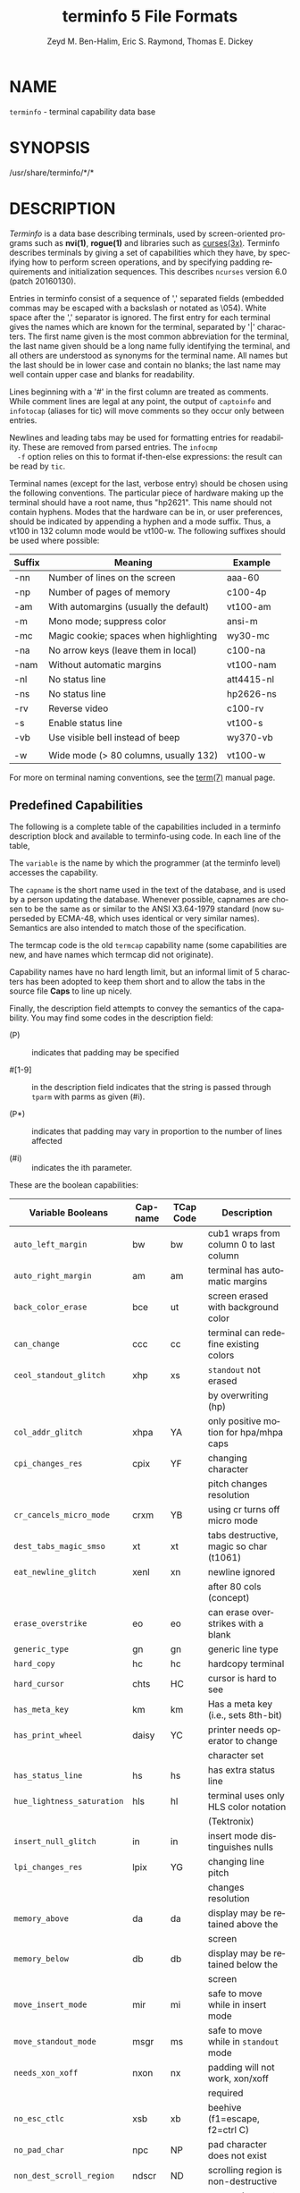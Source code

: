 #+TITLE: terminfo 5 File Formats
#+AUTHOR:  Zeyd M. Ben-Halim, Eric S. Raymond, Thomas E. Dickey
#+LANGUAGE: en
#+STARTUP: showall

* NAME

  =terminfo= - terminal capability data base

* SYNOPSIS

  /usr/share/terminfo/*/*

* DESCRIPTION

  /Terminfo/ is a data base describing terminals, used by
  screen-oriented programs such as *nvi(1)*, *rogue(1)* and libraries
  such as [[file:ncurses.3x.org][curses(3x)]].  Terminfo describes terminals by giving a set of
  capabilities which they have, by specifying how to perform screen
  operations, and by specifying padding requirements and
  initialization sequences.  This describes =ncurses= version 6.0
  (patch 20160130).

  Entries in terminfo consist of a sequence of ',' separated fields
  (embedded commas may be escaped with a backslash or notated as
  \054).  White space after the ',' separator is ignored.  The first
  entry for each terminal gives the names which are known for the
  terminal, separated by '|' characters.  The first name given is the
  most common abbreviation for the terminal, the last name given
  should be a long name fully identifying the terminal, and all others
  are understood as synonyms for the terminal name.  All names but the
  last should be in lower case and contain no blanks; the last name
  may well contain upper case and blanks for readability.

  Lines beginning with a '#' in the first column are treated as
  comments.  While comment lines are legal at any point, the output of
  =captoinfo= and =infotocap= (aliases for tic) will move comments so
  they occur only between entries.

  Newlines and leading tabs may be used for formatting entries for
  readability.  These are removed from parsed entries.  The =infocmp
  -f= option relies on this to format if-then-else expressions: the
  result can be read by =tic=.

  Terminal names (except for the last, verbose entry) should be chosen
  using the following conventions.  The particular piece of hardware
  making up the terminal should have a root name, thus "hp2621".  This
  name should not contain hyphens.  Modes that the hardware can be in,
  or user preferences, should be indicated by appending a hyphen and a
  mode suffix.  Thus, a vt100 in 132 column mode would be vt100-w.
  The following suffixes should be used where possible:

  | Suffix | Meaning                                | Example    |
  |--------+----------------------------------------+------------|
  | -nn    | Number of lines on the screen          | aaa-60     |
  | -np    | Number of pages of memory              | c100-4p    |
  | -am    | With automargins (usually the default) | vt100-am   |
  | -m     | Mono mode; suppress color              | ansi-m     |
  | -mc    | Magic cookie; spaces when highlighting | wy30-mc    |
  | -na    | No arrow keys (leave them in local)    | c100-na    |
  | -nam   | Without automatic margins              | vt100-nam  |
  | -nl    | No status line                         | att4415-nl |
  | -ns    | No status line                         | hp2626-ns  |
  | -rv    | Reverse video                          | c100-rv    |
  | -s     | Enable status line                     | vt100-s    |
  | -vb    | Use visible bell instead of beep       | wy370-vb   |
  |        |                                        |            |
  | -w     | Wide mode (> 80 columns, usually 132)  | vt100-w    |

  For more on terminal naming conventions, see the [[file:term.7.org][term(7)]] manual
  page.

** Predefined Capabilities

   The following is a complete table of the capabilities included in a
   terminfo description block and available to terminfo-using code.
   In each line of the table,

   The =variable= is the name by which the programmer (at the terminfo
   level) accesses the capability.

   The =capname= is the short name used in the text of the database,
   and is used by a person updating the database.  Whenever possible,
   capnames are chosen to be the same as or similar to the ANSI
   X3.64-1979 standard (now superseded by ECMA-48, which uses
   identical or very similar names).  Semantics are also intended to
   match those of the specification.

   The termcap code is the old =termcap= capability name (some
   capabilities are new, and have names which termcap did not
   originate).

   Capability names have no hard length limit, but an informal limit
   of 5 characters has been adopted to keep them short and to allow
   the tabs in the source file *Caps* to line up nicely.

   Finally, the description field attempts to convey the semantics of
   the capability.  You may find some codes in the description field:

   * (P)    ::    indicates that padding may be specified

   * #[1-9] :: in the description field indicates that the string
               is passed through =tparm= with parms as given (#i).

   * (P*)   :: indicates that padding may vary in proportion to the
               number of lines affected

   * (#i)   :: indicates the ith parameter.


   These are the boolean capabilities:

   | Variable Booleans          | Cap-name | TCap Code | Description                             |
   |----------------------------+----------+-----------+-----------------------------------------|
   | ~auto_left_margin~         | bw       | bw        | cub1 wraps from column 0 to last column |
   |----------------------------+----------+-----------+-----------------------------------------|
   | ~auto_right_margin~        | am       | am        | terminal has automatic margins          |
   |----------------------------+----------+-----------+-----------------------------------------|
   | ~back_color_erase~         | bce      | ut        | screen erased with background color     |
   |----------------------------+----------+-----------+-----------------------------------------|
   | ~can_change~               | ccc      | cc        | terminal can redefine existing colors   |
   |----------------------------+----------+-----------+-----------------------------------------|
   | ~ceol_standout_glitch~     | xhp      | xs        | ~standout~ not erased                   |
   |                            |          |           | by overwriting (hp)                     |
   |----------------------------+----------+-----------+-----------------------------------------|
   | ~col_addr_glitch~          | xhpa     | YA        | only positive motion for hpa/mhpa caps  |
   |----------------------------+----------+-----------+-----------------------------------------|
   | ~cpi_changes_res~          | cpix     | YF        | changing character                      |
   |                            |          |           | pitch changes resolution                |
   |----------------------------+----------+-----------+-----------------------------------------|
   | ~cr_cancels_micro_mode~    | crxm     | YB        | using cr turns off micro mode           |
   |----------------------------+----------+-----------+-----------------------------------------|
   | ~dest_tabs_magic_smso~     | xt       | xt        | tabs destructive, magic so char (t1061) |
   |----------------------------+----------+-----------+-----------------------------------------|
   | ~eat_newline_glitch~       | xenl     | xn        | newline ignored                         |
   |                            |          |           | after 80 cols (concept)                 |
   |----------------------------+----------+-----------+-----------------------------------------|
   | ~erase_overstrike~         | eo       | eo        | can erase overstrikes with a blank      |
   |----------------------------+----------+-----------+-----------------------------------------|
   | ~generic_type~             | gn       | gn        | generic line type                       |
   |----------------------------+----------+-----------+-----------------------------------------|
   | ~hard_copy~                | hc       | hc        | hardcopy terminal                       |
   |----------------------------+----------+-----------+-----------------------------------------|
   | ~hard_cursor~              | chts     | HC        | cursor is hard to see                   |
   |----------------------------+----------+-----------+-----------------------------------------|
   | ~has_meta_key~             | km       | km        | Has a meta key (i.e., sets 8th-bit)     |
   |----------------------------+----------+-----------+-----------------------------------------|
   | ~has_print_wheel~          | daisy    | YC        | printer needs operator to change        |
   |                            |          |           | character set                           |
   |----------------------------+----------+-----------+-----------------------------------------|
   | ~has_status_line~          | hs       | hs        | has extra status line                   |
   |----------------------------+----------+-----------+-----------------------------------------|
   | ~hue_lightness_saturation~ | hls      | hl        | terminal uses only HLS color notation   |
   |                            |          |           | (Tektronix)                             |
   |----------------------------+----------+-----------+-----------------------------------------|
   | ~insert_null_glitch~       | in       | in        | insert mode distinguishes nulls         |
   |----------------------------+----------+-----------+-----------------------------------------|
   | ~lpi_changes_res~          | lpix     | YG        | changing line pitch                     |
   |                            |          |           | changes resolution                      |
   |----------------------------+----------+-----------+-----------------------------------------|
   | ~memory_above~             | da       | da        | display may be retained above the       |
   |                            |          |           | screen                                  |
   |----------------------------+----------+-----------+-----------------------------------------|
   | ~memory_below~             | db       | db        | display may be retained below the       |
   |                            |          |           | screen                                  |
   |----------------------------+----------+-----------+-----------------------------------------|
   | ~move_insert_mode~         | mir      | mi        | safe to move while in insert mode       |
   |----------------------------+----------+-----------+-----------------------------------------|
   | ~move_standout_mode~       | msgr     | ms        | safe to move while in ~standout~ mode   |
   |----------------------------+----------+-----------+-----------------------------------------|
   | ~needs_xon_xoff~           | nxon     | nx        | padding will not work, xon/xoff         |
   |                            |          |           | required                                |
   |----------------------------+----------+-----------+-----------------------------------------|
   | ~no_esc_ctlc~              | xsb      | xb        | beehive (f1=escape, f2=ctrl C)          |
   |----------------------------+----------+-----------+-----------------------------------------|
   | ~no_pad_char~              | npc      | NP        | pad character does not exist            |
   |----------------------------+----------+-----------+-----------------------------------------|
   | ~non_dest_scroll_region~   | ndscr    | ND        | scrolling region is non-destructive     |
   |----------------------------+----------+-----------+-----------------------------------------|
   | ~non_rev_rmcup~            | nrrmc    | NR        | smcup does not reverse rmcup            |
   |----------------------------+----------+-----------+-----------------------------------------|
   | ~over_strike~              | os       | os        | terminal can overstrike                 |
   |----------------------------+----------+-----------+-----------------------------------------|
   | ~prtr_silent~              | mc5i     | 5i        | printer will not echo on screen         |
   |----------------------------+----------+-----------+-----------------------------------------|
   | ~row_addr_glitch~          | xvpa     | YD        | only positive motion for vpa/mvpa caps  |
   |----------------------------+----------+-----------+-----------------------------------------|
   | ~semi_auto_right_margin~   | sam      | YE        | printing in last column causes cr       |
   |----------------------------+----------+-----------+-----------------------------------------|
   | ~status_line_esc_ok~       | eslok    | es        | escape can be used on the status line   |
   |----------------------------+----------+-----------+-----------------------------------------|
   | ~tilde_glitch~             | hz       | hz        | cannot print ~'s                        |
   |                            |          |           | (Hazeltine)                             |
   |----------------------------+----------+-----------+-----------------------------------------|
   | ~transparent_underline~    | ul       | ul        | underline character                     |
   |                            |          |           | overstrikes                             |
   |----------------------------+----------+-----------+-----------------------------------------|
   | ~xon_xoff~                 | xon      | xo        | terminal uses xon/xoff handshaking      |

   These are the numeric capabilities:

   | Variable Numeric      | Capname | TCap Code | Description           |
   |-----------------------+---------+-----------+-----------------------|
   | ~columns~             | cols    | co        | number of columns in  |
   |                       |         |           | a line                |
   |-----------------------+---------+-----------+-----------------------|
   | ~init_tabs~           | it      | it        | tabs initially every  |
   |                       |         |           | # spaces              |
   |-----------------------+---------+-----------+-----------------------|
   | ~label_height~        | lh      | lh        | rows in each label    |
   |-----------------------+---------+-----------+-----------------------|
   | ~label_width~         | lw      | lw        | columns in each label |
   |-----------------------+---------+-----------+-----------------------|
   | ~lines~               | lines   | li        | number of lines on    |
   |                       |         |           | screen or page        |
   |-----------------------+---------+-----------+-----------------------|
   | ~lines_of_memory~     | lm      | lm        | lines of memory if >  |
   |                       |         |           | line. 0 means varies  |
   |-----------------------+---------+-----------+-----------------------|
   | ~magic_cookie_glitch~ | xmc     | sg        | number of blank       |
   |                       |         |           | characters left by    |
   |                       |         |           | smso or rmso          |
   |-----------------------+---------+-----------+-----------------------|
   | ~max_attributes~      | ma      | ma        | maximum combined      |
   |                       |         |           | attributes terminal   |
   |                       |         |           | can handle            |
   |-----------------------+---------+-----------+-----------------------|
   | ~max_colors~          | colors  | Co        | maximum number of     |
   |                       |         |           | colors on screen      |
   |-----------------------+---------+-----------+-----------------------|
   | ~max_pairs~           | pairs   | pa        | maximum number of     |
   |                       |         |           | color-pairs on the    |
   |                       |         |           | screen                |
   |-----------------------+---------+-----------+-----------------------|
   | ~maximum_windows~     | wnum    | MW        | maximum number of     |
   |                       |         |           | definable windows     |
   |-----------------------+---------+-----------+-----------------------|
   | ~no_color_video~      | ncv     | NC        | video attributes      |
   |                       |         |           | that cannot be used   |
   |                       |         |           | with colors           |
   |-----------------------+---------+-----------+-----------------------|
   | ~num_labels~          | nlab    | Nl        | number of labels on   |
   |                       |         |           | screen                |
   |-----------------------+---------+-----------+-----------------------|
   | ~padding_baud_rate~   | pb      | pb        | lowest baud rate      |
   |                       |         |           | where padding needed  |
   |-----------------------+---------+-----------+-----------------------|
   | ~virtual_terminal~    | vt      | vt        | virtual terminal      |
   |                       |         |           | number (CB/unix)      |
   |-----------------------+---------+-----------+-----------------------|
   | ~width_status_line~   | wsl     | ws        | number of columns in  |
   |                       |         |           | status line           |

   The following numeric capabilities are present in the SVr4.0 term
   structure, but are not yet documented in the man page.  They came
   in with SVr4's printer support.

   | Variable Numeric       | Capname | TCap Code | Description                  |
   |------------------------+---------+-----------+------------------------------|
   | ~bit_image_entwining~  | bitwin  | Yo        | number of passes for         |
   |                        |         |           | each bit-image row           |
   |------------------------+---------+-----------+------------------------------|
   | ~bit_image_type~       | bitype  | Yp        | type of bit-image            |
   |                        |         |           | device                       |
   |------------------------+---------+-----------+------------------------------|
   | ~buffer_capacity~      | bufsz   | Ya        | numbers of bytes             |
   |                        |         |           | buffered before              |
   |                        |         |           | printing                     |
   |------------------------+---------+-----------+------------------------------|
   | ~buttons~              | btns    | BT        | number of buttons on         |
   |                        |         |           | mouse                        |
   |------------------------+---------+-----------+------------------------------|
   | ~dot_horz_spacing~     | spinh   | Yc        | spacing of dots horizontally |
   |                        |         |           | in dots per inch             |
   |------------------------+---------+-----------+------------------------------|
   | ~dot_vert_spacing~     | spinv   | Yb        | spacing of pins vertically   |
   |                        |         |           | in pins per inch             |
   |------------------------+---------+-----------+------------------------------|
   | ~max_micro_address~    | maddr   | Yd        | maximum value in             |
   |                        |         |           | ~micro_..._address~          |
   |------------------------+---------+-----------+------------------------------|
   | ~max_micro_jump~       | mjump   | Ye        | maximum value in             |
   |                        |         |           | ~parm_..._micro~             |
   |------------------------+---------+-----------+------------------------------|
   | ~micro_col_size~       | mcs     | Yf        | character step size          |
   |                        |         |           | when in micro mode           |
   |------------------------+---------+-----------+------------------------------|
   | ~micro_line_size~      | mls     | Yg        | line step size when          |
   |                        |         |           | in micro mode                |
   |------------------------+---------+-----------+------------------------------|
   | ~number_of_pins~       | npins   | Yh        | numbers of pins in           |
   |                        |         |           | print-head                   |
   |------------------------+---------+-----------+------------------------------|
   | ~output_res_char~      | orc     | Yi        | horizontal resolution in     |
   |                        |         |           | units per line               |
   |------------------------+---------+-----------+------------------------------|
   | ~output_res_horz_inch~ | orhi    | Yk        | horizontal resolution in     |
   |                        |         |           | units per inch               |
   |------------------------+---------+-----------+------------------------------|
   | ~output_res_line~      | orl     | Yj        | vertical resolution          |
   |                        |         |           | in units per line            |
   |------------------------+---------+-----------+------------------------------|
   | ~output_res_vert_inch~ | orvi    | Yl        | vertical resolution          |
   |                        |         |           | in units per inch            |
   |------------------------+---------+-----------+------------------------------|
   | ~print_rate~           | cps     | Ym        | print rate in characters     |
   |                        |         |           | per second                   |
   |------------------------+---------+-----------+------------------------------|
   | ~wide_char_size~       | widcs   | Yn        | character step size          |
   |                        |         |           | when in double wide          |
   |                        |         |           | mode                         |

   These are the string capabilities:

   | Variable String             | Capname | TCap Code | Description                              |
   |-----------------------------+---------+-----------+------------------------------------------|
   | ~acs_chars~                 | acsc    | ac        | graphics charset                         |
   |                             |         |           | pairs, based on vt100                    |
   |-----------------------------+---------+-----------+------------------------------------------|
   | ~back_tab~                  | cbt     | bt        | back tab (P)                             |
   |-----------------------------+---------+-----------+------------------------------------------|
   | ~bell~                      | bel     | bl        | audible signal (bell) (P)                |
   |-----------------------------+---------+-----------+------------------------------------------|
   | ~carriage_return~           | cr      | cr        | carriage return (P*) (P*)                |
   |-----------------------------+---------+-----------+------------------------------------------|
   | ~change_char_pitch~         | cpi     | ZA        | Change number of                         |
   |                             |         |           | characters per inch                      |
   |                             |         |           | to #1                                    |
   |-----------------------------+---------+-----------+------------------------------------------|
   | ~change_line_pitch~         | lpi     | ZB        | Change number of                         |
   |                             |         |           | lines per inch to #1                     |
   | ~change_res_horz~           | chr     | ZC        | Change horizontal                        |
   |-----------------------------+---------+-----------+------------------------------------------|
   |                             |         |           | resolution to #1                         |
   |-----------------------------+---------+-----------+------------------------------------------|
   | ~change_res_vert~           | cvr     | ZD        | Change vertical resolution               |
   |                             |         |           | to #1                                    |
   |-----------------------------+---------+-----------+------------------------------------------|
   | ~change_scroll_region~      | csr     | cs        | change region to                         |
   |                             |         |           | line #1 to line #2 (P)                   |
   |-----------------------------+---------+-----------+------------------------------------------|
   | ~char_padding~              | rmp     | rP        | like ip but when in                      |
   |                             |         |           | insert mode                              |
   |-----------------------------+---------+-----------+------------------------------------------|
   | ~clear_all_tabs~            | tbc     | ct        | clear all tab stops (P)                  |
   |-----------------------------+---------+-----------+------------------------------------------|
   | ~clear_margins~             | mgc     | MC        | clear right and left                     |
   |                             |         |           | soft margins                             |
   |-----------------------------+---------+-----------+------------------------------------------|
   | ~clear_screen~              | clear   | cl        | clear screen and                         |
   |                             |         |           | home cursor (P*)                         |
   |-----------------------------+---------+-----------+------------------------------------------|
   | ~clr_bol~                   | el1     | cb        | Clear to beginning                       |
   |                             |         |           | of line                                  |
   |-----------------------------+---------+-----------+------------------------------------------|
   | ~clr_eol~                   | el      | ce        | clear to end of line (P)                 |
   |-----------------------------+---------+-----------+------------------------------------------|
   | ~clr_eos~                   | ed      | cd        | clear to end of                          |
   |                             |         |           | screen (P*)                              |
   |-----------------------------+---------+-----------+------------------------------------------|
   | ~column_address~            | hpa     | ch        | horizontal position                      |
   |                             |         |           | #1, absolute (P)                         |
   |-----------------------------+---------+-----------+------------------------------------------|
   | ~command_character~         | cmdch   | CC        | terminal settable                        |
   |                             |         |           | cmd character in                         |
   |                             |         |           | prototype !?                             |
   |-----------------------------+---------+-----------+------------------------------------------|
   | ~create_window~             | cwin    | CW        | define a window #1                       |
   |                             |         |           | from #2,#3 to #4,#5                      |
   |-----------------------------+---------+-----------+------------------------------------------|
   | ~cursor_address~            | cup     | cm        | move to row #1 columns #2                |
   |-----------------------------+---------+-----------+------------------------------------------|
   | ~cursor_down~               | cud1    | do        | down one line                            |
   |-----------------------------+---------+-----------+------------------------------------------|
   | ~cursor_home~               | home    | ho        | home cursor (if no cup)                  |
   |-----------------------------+---------+-----------+------------------------------------------|
   | ~cursor_invisible~          | civis   | vi        | make cursor invisible                    |
   |-----------------------------+---------+-----------+------------------------------------------|
   | ~cursor_left~               | cub1    | le        | move left one space                      |
   |-----------------------------+---------+-----------+------------------------------------------|
   | ~cursor_mem_address~        | mrcup   | CM        | memory relative cursor                   |
   |                             |         |           | addressing, move                         |
   |                             |         |           | to row #1 columns #2                     |
   |-----------------------------+---------+-----------+------------------------------------------|
   | ~cursor_normal~             | cnorm   | ve        | make cursor appear                       |
   |                             |         |           | normal (undo                             |
   |                             |         |           | civis/cvvis)                             |
   |-----------------------------+---------+-----------+------------------------------------------|
   | ~cursor_right~              | cuf1    | nd        | non-destructive                          |
   |                             |         |           | space (move right                        |
   |                             |         |           | one space)                               |
   |-----------------------------+---------+-----------+------------------------------------------|
   | ~cursor_to_ll~              | ll      | ll        | last line, first                         |
   |                             |         |           | column (if no cup)                       |
   |-----------------------------+---------+-----------+------------------------------------------|
   | ~cursor_up~                 | cuu1    | up        | up one line                              |
   |-----------------------------+---------+-----------+------------------------------------------|
   | ~cursor_visible~            | cvvis   | vs        | make cursor very                         |
   |                             |         |           | visible                                  |
   |-----------------------------+---------+-----------+------------------------------------------|
   | ~define_char~               | defc    | ZE        | Define a character                       |
   |                             |         |           | #1, #2 dots wide,                        |
   |                             |         |           | descender #3                             |
   |-----------------------------+---------+-----------+------------------------------------------|
   | ~delete_character~          | dch1    | dc        | delete character                         |
   |                             |         |           | (P*)                                     |
   |-----------------------------+---------+-----------+------------------------------------------|
   | ~delete_line~               | dl1     | dl        | delete line (P*)                         |
   |-----------------------------+---------+-----------+------------------------------------------|
   | ~dial_phone~                | dial    | DI        | dial number #1                           |
   |-----------------------------+---------+-----------+------------------------------------------|
   | ~dis_status_line~           | dsl     | ds        | disable status line                      |
   |-----------------------------+---------+-----------+------------------------------------------|
   | ~display_clock~             | dclk    | DK        | display clock                            |
   |-----------------------------+---------+-----------+------------------------------------------|
   | ~down_half_line~            | hd      | hd        | half a line down                         |
   |-----------------------------+---------+-----------+------------------------------------------|
   | ~ena_acs~                   | enacs   | eA        | enable alternate                         |
   |                             |         |           | char set                                 |
   |-----------------------------+---------+-----------+------------------------------------------|
   | ~enter_alt_charset_mode~    | smacs   | as        | start alternate                          |
   |                             |         |           | character set (P)                        |
   |-----------------------------+---------+-----------+------------------------------------------|
   | ~enter_am_mode~             | smam    | SA        | turn on automatic                        |
   |                             |         |           | margins                                  |
   |-----------------------------+---------+-----------+------------------------------------------|
   | ~enter_blink_mode~          | blink   | mb        | turn on blinking                         |
   |-----------------------------+---------+-----------+------------------------------------------|
   | ~enter_bold_mode~           | bold    | md        | turn on bold (extra                      |
   |                             |         |           | bright) mode                             |
   |-----------------------------+---------+-----------+------------------------------------------|
   | ~enter_ca_mode~             | smcup   | ti        | string to start programs using cup       |
   |-----------------------------+---------+-----------+------------------------------------------|
   | ~enter_delete_mode~         | smdc    | dm        | enter delete mode                        |
   |-----------------------------+---------+-----------+------------------------------------------|
   | ~enter_dim_mode~            | dim     | mh        | turn on half-bright                      |
   |                             |         |           | mode                                     |
   |-----------------------------+---------+-----------+------------------------------------------|
   | ~enter_doublewide_mode~     | swidm   | ZF        | Enter double-wide                        |
   |                             |         |           | mode                                     |
   |-----------------------------+---------+-----------+------------------------------------------|
   | ~enter_draft_quality~       | sdrfq   | ZG        | Enter draft-quality                      |
   |                             |         |           | mode                                     |
   |-----------------------------+---------+-----------+------------------------------------------|
   | ~enter_insert_mode~         | smir    | im        | enter insert mode                        |
   |-----------------------------+---------+-----------+------------------------------------------|
   | ~enter_italics_mode~        | sitm    | ZH        | Enter italic mode                        |
   |-----------------------------+---------+-----------+------------------------------------------|
   | ~enter_leftward_mode~       | slm     | ZI        | Start leftward carriage motion           |
   |-----------------------------+---------+-----------+------------------------------------------|
   | ~enter_micro_mode~          | smicm   | ZJ        | Start micro-motion                       |
   |                             |         |           | mode                                     |
   |-----------------------------+---------+-----------+------------------------------------------|
   | ~enter_near_letter_quality~ | snlq    | ZK        | Enter NLQ mode                           |
   |-----------------------------+---------+-----------+------------------------------------------|
   | ~enter_normal_quality~      | snrmq   | ZL        | Enter normal-quality                     |
   |                             |         |           | mode                                     |
   |-----------------------------+---------+-----------+------------------------------------------|
   | ~enter_protected_mode~      | prot    | mp        | turn on protected                        |
   |                             |         |           | mode                                     |
   |-----------------------------+---------+-----------+------------------------------------------|
   | ~enter_reverse_mode~        | rev     | mr        | turn on reverse                          |
   |                             |         |           | video mode                               |
   |-----------------------------+---------+-----------+------------------------------------------|
   | ~enter_secure_mode~         | invis   | mk        | turn on blank mode                       |
   |                             |         |           | (characters invisible)                   |
   |-----------------------------+---------+-----------+------------------------------------------|
   | ~enter_shadow_mode~         | sshm    | ZM        | Enter shadow-print                       |
   |                             |         |           | mode                                     |
   |-----------------------------+---------+-----------+------------------------------------------|
   | ~enter_standout_mode~       | smso    | so        | begin =standout= mode                    |
   |-----------------------------+---------+-----------+------------------------------------------|
   | ~enter_subscript_mode~      | ssubm   | ZN        | Enter subscript mode                     |
   |-----------------------------+---------+-----------+------------------------------------------|
   | ~enter_superscript_mode~    | ssupm   | ZO        | Enter superscript                        |
   |                             |         |           | mode                                     |
   |-----------------------------+---------+-----------+------------------------------------------|
   | ~enter_underline_mode~      | smul    | us        | begin underline mode                     |
   |-----------------------------+---------+-----------+------------------------------------------|
   | ~enter_upward_mode~         | sum     | ZP        | Start upward carriage motion             |
   |-----------------------------+---------+-----------+------------------------------------------|
   | ~enter_xon_mode~            | smxon   | SX        | turn on xon/xoff                         |
   |                             |         |           | handshaking                              |
   |-----------------------------+---------+-----------+------------------------------------------|
   | ~erase_chars~               | ech     | ec        | erase #1 characters                      |
   |                             |         |           | (P)                                      |
   |-----------------------------+---------+-----------+------------------------------------------|
   | ~exit_alt_charset_mode~     | rmacs   | ae        | end alternate character set (P)          |
   |-----------------------------+---------+-----------+------------------------------------------|
   | ~exit_am_mode~              | rmam    | RA        | turn off automatic                       |
   |                             |         |           | margins                                  |
   |-----------------------------+---------+-----------+------------------------------------------|
   | ~exit_attribute_mode~       | sgr0    | me        | turn off all                             |
   |                             |         |           | attributes                               |
   |-----------------------------+---------+-----------+------------------------------------------|
   | ~exit_ca_mode~              | rmcup   | te        | strings to end programs using cup        |
   |-----------------------------+---------+-----------+------------------------------------------|
   | ~exit_delete_mode~          | rmdc    | ed        | end delete mode                          |
   |-----------------------------+---------+-----------+------------------------------------------|
   | ~exit_doublewide_mode~      | rwidm   | ZQ        | End double-wide mode                     |
   |-----------------------------+---------+-----------+------------------------------------------|
   | ~exit_insert_mode~          | rmir    | ei        | exit insert mode                         |
   |-----------------------------+---------+-----------+------------------------------------------|
   | ~exit_italics_mode~         | ritm    | ZR        | End italic mode                          |
   |-----------------------------+---------+-----------+------------------------------------------|
   | ~exit_leftward_mode~        | rlm     | ZS        | End left-motion mode                     |
   |-----------------------------+---------+-----------+------------------------------------------|
   | ~exit_micro_mode~           | rmicm   | ZT        | End micro-motion                         |
   |                             |         |           | mode                                     |
   |-----------------------------+---------+-----------+------------------------------------------|
   | ~exit_shadow_mode~          | rshm    | ZU        | End shadow-print                         |
   |                             |         |           | mode                                     |
   |-----------------------------+---------+-----------+------------------------------------------|
   | ~exit_standout_mode~        | rmso    | se        | exit =standout= mode                     |
   |-----------------------------+---------+-----------+------------------------------------------|
   | ~exit_subscript_mode~       | rsubm   | ZV        | End subscript mode                       |
   |-----------------------------+---------+-----------+------------------------------------------|
   | ~exit_superscript_mode~     | rsupm   | ZW        | End superscript mode                     |
   |-----------------------------+---------+-----------+------------------------------------------|
   | ~exit_underline_mode~       | rmul    | ue        | exit underline mode                      |
   |-----------------------------+---------+-----------+------------------------------------------|
   | ~exit_upward_mode~          | rum     | ZX        | End reverse character motion             |
   |-----------------------------+---------+-----------+------------------------------------------|
   | ~exit_xon_mode~             | rmxon   | RX        | turn off xon/xoff                        |
   |                             |         |           | handshaking                              |
   |-----------------------------+---------+-----------+------------------------------------------|
   | ~fixed_pause~               | pause   | PA        | pause for 2-3 seconds                    |
   |-----------------------------+---------+-----------+------------------------------------------|
   | ~flash_hook~                | hook    | fh        | flash switch hook                        |
   |-----------------------------+---------+-----------+------------------------------------------|
   | ~flash_screen~              | flash   | vb        | visible bell (may                        |
   |                             |         |           | not move cursor)                         |
   |-----------------------------+---------+-----------+------------------------------------------|
   | ~form_feed~                 | ff      | ff        | hardcopy terminal                        |
   |                             |         |           | page eject (P*)                          |
   |-----------------------------+---------+-----------+------------------------------------------|
   | ~from_status_line~          | fsl     | fs        | return from status                       |
   |                             |         |           | line                                     |
   |-----------------------------+---------+-----------+------------------------------------------|
   | ~goto_window~               | wingo   | WG        | go to window #1                          |
   |-----------------------------+---------+-----------+------------------------------------------|
   | ~hangup~                    | hup     | HU        | hang-up phone                            |
   |-----------------------------+---------+-----------+------------------------------------------|
   | ~init_1string~              | is1     | i1        | initialization string                    |
   |-----------------------------+---------+-----------+------------------------------------------|
   | ~init_2string~              | is2     | is        | initialization string                    |
   |-----------------------------+---------+-----------+------------------------------------------|
   | ~init_3string~              | is3     | i3        | initialization string                    |
   |-----------------------------+---------+-----------+------------------------------------------|
   | ~init_file~                 | if      | if        | name of initialization file              |
   |-----------------------------+---------+-----------+------------------------------------------|
   | ~init_prog~                 | iprog   | iP        | path name of program                     |
   |                             |         |           | for initialization                       |
   |-----------------------------+---------+-----------+------------------------------------------|
   | ~initialize_color~          | initc   | Ic        | initialize color #1                      |
   |                             |         |           | to (#2,#3,#4)                            |
   |-----------------------------+---------+-----------+------------------------------------------|
   | ~initialize_pair~           | initp   | Ip        | Initialize color                         |
   |                             |         |           | pair #1 to                               |
   |                             |         |           | fg=(#2,#3,#4),                           |
   |                             |         |           | bg=(#5,#6,#7)                            |
   |-----------------------------+---------+-----------+------------------------------------------|
   | ~insert_character~          | ich1    | ic        | insert character (P)                     |
   |-----------------------------+---------+-----------+------------------------------------------|
   | ~insert_line~               | il1     | al        | insert line (P*)                         |
   |-----------------------------+---------+-----------+------------------------------------------|
   | ~insert_padding~            | ip      | ip        | insert padding after                     |
   |                             |         |           | inserted character                       |
   |-----------------------------+---------+-----------+------------------------------------------|
   | ~key_a1~                    | ka1     | K1        | upper left of keypad                     |
   |-----------------------------+---------+-----------+------------------------------------------|
   | ~key_a3~                    | ka3     | K3        | upper right of keypad                    |
   |-----------------------------+---------+-----------+------------------------------------------|
   | ~key_b2~                    | kb2     | K2        | center of keypad                         |
   |-----------------------------+---------+-----------+------------------------------------------|
   | ~key_backspace~             | kbs     | kb        | backspace key                            |
   |-----------------------------+---------+-----------+------------------------------------------|
   | ~key_beg~                   | kbeg    | @1        | begin key                                |
   |-----------------------------+---------+-----------+------------------------------------------|
   | ~key_btab~                  | kcbt    | kB        | back-tab key                             |
   |-----------------------------+---------+-----------+------------------------------------------|
   | ~key_c1~                    | kc1     | K4        | lower left of keypad                     |
   |-----------------------------+---------+-----------+------------------------------------------|
   | ~key_c3~                    | kc3     | K5        | lower right of keypad                    |
   |-----------------------------+---------+-----------+------------------------------------------|
   | ~key_cancel~                | kcan    | @2        | cancel key                               |
   |-----------------------------+---------+-----------+------------------------------------------|
   | ~key_catab~                 | ktbc    | ka        | clear-all-tabs key                       |
   |-----------------------------+---------+-----------+------------------------------------------|
   | ~key_clear~                 | kclr    | kC        | clear-screen or                          |
   |                             |         |           | erase key                                |
   |-----------------------------+---------+-----------+------------------------------------------|
   | ~key_close~                 | kclo    | @3        | close key                                |
   |-----------------------------+---------+-----------+------------------------------------------|
   | ~key_command~               | kcmd    | @4        | command key                              |
   |-----------------------------+---------+-----------+------------------------------------------|
   | ~key_copy~                  | kcpy    | @5        | copy key                                 |
   |-----------------------------+---------+-----------+------------------------------------------|
   | ~key_create~                | kcrt    | @6        | create key                               |
   |-----------------------------+---------+-----------+------------------------------------------|
   | ~key_ctab~                  | kctab   | kt        | clear-tab key                            |
   |-----------------------------+---------+-----------+------------------------------------------|
   | ~key_dc~                    | kdch1   | kD        | delete-character key                     |
   |-----------------------------+---------+-----------+------------------------------------------|
   | ~key_dl~                    | kdl1    | kL        | delete-line key                          |
   |-----------------------------+---------+-----------+------------------------------------------|
   | ~key_down~                  | kcud1   | kd        | down-arrow key                           |
   |-----------------------------+---------+-----------+------------------------------------------|
   | ~key_eic~                   | krmir   | kM        | sent by rmir or smir                     |
   |                             |         |           | in insert mode                           |
   |-----------------------------+---------+-----------+------------------------------------------|
   | ~key_end~                   | kend    | @7        | end key                                  |
   |-----------------------------+---------+-----------+------------------------------------------|
   | ~key_enter~                 | kent    | @8        | enter/send key                           |
   |-----------------------------+---------+-----------+------------------------------------------|
   | ~key_eol~                   | kel     | kE        | clear-to-end-of-line                     |
   |                             |         |           | key                                      |
   |-----------------------------+---------+-----------+------------------------------------------|
   | ~key_eos~                   | ked     | kS        | clear-to-end-of-screen                   |
   |                             |         |           | key                                      |
   |-----------------------------+---------+-----------+------------------------------------------|
   | ~key_exit~                  | kext    | @9        | exit key                                 |
   |-----------------------------+---------+-----------+------------------------------------------|
   | ~key_f0~                    | kf0     | k0        | F0  function key                         |
   |-----------------------------+---------+-----------+------------------------------------------|
   | ~key_f1~                    | kf1     | k1        | F1  function key                         |
   |-----------------------------+---------+-----------+------------------------------------------|
   | ~key_f2~                    | kf20    | FA        | F2  function key                         |
   |-----------------------------+---------+-----------+------------------------------------------|
   | ~key_f3~                    | kf20    | FA        | F3  function key                         |
   |-----------------------------+---------+-----------+------------------------------------------|
   | ~key_f4~                    | kf20    | FA        | F4  function key                         |
   |-----------------------------+---------+-----------+------------------------------------------|
   | ~key_f5~                    | kf20    | FA        | F5  function key                         |
   |-----------------------------+---------+-----------+------------------------------------------|
   | ~key_f6~                    | kf20    | FA        | F6  function key                         |
   |-----------------------------+---------+-----------+------------------------------------------|
   | ~key_f7~                    | kf20    | FA        | F7  function key                         |
   |-----------------------------+---------+-----------+------------------------------------------|
   | ~key_f8~                    | kf20    | FA        | F8  function key                         |
   |-----------------------------+---------+-----------+------------------------------------------|
   | ~key_f9~                    | kf20    | FA        | F9  function key                         |
   |-----------------------------+---------+-----------+------------------------------------------|
   | ~key_f10~                   | kf10    | k;        | F10 function key                         |
   |-----------------------------+---------+-----------+------------------------------------------|
   | ~key_f11~                   | kf11    | F1        | F11 function key                         |
   |-----------------------------+---------+-----------+------------------------------------------|
   | ~key_f12~                   | kf12    | F2        | F12 function key                         |
   |-----------------------------+---------+-----------+------------------------------------------|
   | ~key_f13~                   | kf13    | F3        | F13 function key                         |
   |-----------------------------+---------+-----------+------------------------------------------|
   | ~key_f14~                   | kf14    | F4        | F14 function key                         |
   |-----------------------------+---------+-----------+------------------------------------------|
   | ~key_f15~                   | kf15    | F5        | F15 function key                         |
   |-----------------------------+---------+-----------+------------------------------------------|
   | ~key_f16~                   | kf16    | F6        | F16 function key                         |
   |-----------------------------+---------+-----------+------------------------------------------|
   | ~key_f17~                   | kf17    | F7        | F17 function key                         |
   |-----------------------------+---------+-----------+------------------------------------------|
   | ~key_f18~                   | kf18    | F8        | F18 function key                         |
   |-----------------------------+---------+-----------+------------------------------------------|
   | ~key_f19~                   | kf19    | F9        | F19 function key                         |
   |-----------------------------+---------+-----------+------------------------------------------|
   | ~key_f20~                   | kf20    | FA        | F20 function key                         |
   |-----------------------------+---------+-----------+------------------------------------------|
   | ~key_f21~                   | kf21    | FB        | F21 function key                         |
   |-----------------------------+---------+-----------+------------------------------------------|
   | ~key_f22~                   | kf22    | FC        | F22 function key                         |
   |-----------------------------+---------+-----------+------------------------------------------|
   | ~key_f23~                   | kf23    | FD        | F23 function key                         |
   |-----------------------------+---------+-----------+------------------------------------------|
   | ~key_f24~                   | kf24    | FE        | F24 function key                         |
   |-----------------------------+---------+-----------+------------------------------------------|
   | ~key_f25~                   | kf25    | FF        | F25 function key                         |
   |-----------------------------+---------+-----------+------------------------------------------|
   | ~key_f26~                   | kf26    | FG        | F26 function key                         |
   |-----------------------------+---------+-----------+------------------------------------------|
   | ~key_f27~                   | kf27    | FH        | F27 function key                         |
   |-----------------------------+---------+-----------+------------------------------------------|
   | ~key_f28~                   | kf28    | FI        | F28 function key                         |
   |-----------------------------+---------+-----------+------------------------------------------|
   | ~key_f29~                   | kf29    | FJ        | F29 function key                         |
   |-----------------------------+---------+-----------+------------------------------------------|
   | ~key_f30~                   | kf30    | FK        | F30 function key                         |
   |-----------------------------+---------+-----------+------------------------------------------|
   | ~key_f31~                   | kf31    | FL        | F31 function key                         |
   |-----------------------------+---------+-----------+------------------------------------------|
   | ~key_f32~                   | kf32    | FM        | F32 function key                         |
   |-----------------------------+---------+-----------+------------------------------------------|
   | ~key_f33~                   | kf33    | FN        | F33 function key                         |
   |-----------------------------+---------+-----------+------------------------------------------|
   | ~key_f34~                   | kf34    | FO        | F34 function key                         |
   |-----------------------------+---------+-----------+------------------------------------------|
   | ~key_f35~                   | kf35    | FP        | F35 function key                         |
   |-----------------------------+---------+-----------+------------------------------------------|
   | ~key_f36~                   | kf36    | FQ        | F36 function key                         |
   |-----------------------------+---------+-----------+------------------------------------------|
   | ~key_f37~                   | kf37    | FR        | F37 function key                         |
   |-----------------------------+---------+-----------+------------------------------------------|
   | ~key_f38~                   | kf38    | FS        | F38 function key                         |
   |-----------------------------+---------+-----------+------------------------------------------|
   | ~key_f39~                   | kf39    | FT        | F39 function key                         |
   |-----------------------------+---------+-----------+------------------------------------------|
   | ~key_f40~                   | kf40    | FU        | F40 function key                         |
   |-----------------------------+---------+-----------+------------------------------------------|
   | ~key_f41~                   | kf41    | FV        | F41 function key                         |
   |-----------------------------+---------+-----------+------------------------------------------|
   | ~key_f42~                   | kf42    | FW        | F42 function key                         |
   |-----------------------------+---------+-----------+------------------------------------------|
   | ~key_f43~                   | kf43    | FX        | F43 function key                         |
   |-----------------------------+---------+-----------+------------------------------------------|
   | ~key_f44~                   | kf44    | FY        | F44 function key                         |
   |-----------------------------+---------+-----------+------------------------------------------|
   | ~key_f45~                   | kf45    | FZ        | F45 function key                         |
   |-----------------------------+---------+-----------+------------------------------------------|
   | ~key_f46~                   | kf46    | Fa        | F46 function key                         |
   |-----------------------------+---------+-----------+------------------------------------------|
   | ~key_f47~                   | kf47    | Fb        | F47 function key                         |
   |-----------------------------+---------+-----------+------------------------------------------|
   | ~key_f48~                   | kf48    | Fc        | F48 function key                         |
   |-----------------------------+---------+-----------+------------------------------------------|
   | ~key_f49~                   | kf49    | Fd        | F49 function key                         |
   |-----------------------------+---------+-----------+------------------------------------------|
   | ~key_f50~                   | kf50    | Fe        | F50 function key                         |
   |-----------------------------+---------+-----------+------------------------------------------|
   | ~key_f51~                   | kf51    | Ff        | F51 function key                         |
   |-----------------------------+---------+-----------+------------------------------------------|
   | ~key_f52~                   | kf52    | Fg        | F52 function key                         |
   |-----------------------------+---------+-----------+------------------------------------------|
   | ~key_f53~                   | kf53    | Fh        | F53 function key                         |
   |-----------------------------+---------+-----------+------------------------------------------|
   | ~key_f54~                   | kf54    | Fi        | F54 function key                         |
   |-----------------------------+---------+-----------+------------------------------------------|
   | ~key_f55~                   | kf55    | Fj        | F55 function key                         |
   |-----------------------------+---------+-----------+------------------------------------------|
   | ~key_f56~                   | kf56    | Fk        | F56 function key                         |
   |-----------------------------+---------+-----------+------------------------------------------|
   | ~key_f57~                   | kf57    | Fl        | F57 function key                         |
   |-----------------------------+---------+-----------+------------------------------------------|
   | ~key_f58~                   | kf58    | Fm        | F58 function key                         |
   |-----------------------------+---------+-----------+------------------------------------------|
   | ~key_f59~                   | kf59    | Fn        | F59 function key                         |
   |-----------------------------+---------+-----------+------------------------------------------|
   | ~key_f60~                   | kf60    | Fo        | F60 function key                         |
   |-----------------------------+---------+-----------+------------------------------------------|
   | ~key_f61~                   | kf61    | Fp        | F61 function key                         |
   |-----------------------------+---------+-----------+------------------------------------------|
   | ~key_f62~                   | kf62    | Fq        | F62 function key                         |
   |-----------------------------+---------+-----------+------------------------------------------|
   | ~key_f63~                   | kf63    | Fr        | F63 function key                         |
   |-----------------------------+---------+-----------+------------------------------------------|
   | ~key_find~                  | kfnd    | @0        | find key                                 |
   |-----------------------------+---------+-----------+------------------------------------------|
   | ~key_help~                  | khlp    | %1        | help key                                 |
   |-----------------------------+---------+-----------+------------------------------------------|
   | ~key_home~                  | khome   | kh        | home key                                 |
   |-----------------------------+---------+-----------+------------------------------------------|
   | ~key_ic~                    | kich1   | kI        | insert-character key                     |
   |-----------------------------+---------+-----------+------------------------------------------|
   | ~key_il~                    | kil1    | kA        | insert-line key                          |
   |-----------------------------+---------+-----------+------------------------------------------|
   | ~key_left~                  | kcub1   | kl        | left-arrow key                           |
   |-----------------------------+---------+-----------+------------------------------------------|
   | ~key_ll~                    | kll     | kH        | lower-left key (home                     |
   |                             |         |           | down)                                    |
   |-----------------------------+---------+-----------+------------------------------------------|
   | ~key_mark~                  | kmrk    | %2        | mark key                                 |
   |-----------------------------+---------+-----------+------------------------------------------|
   | ~key_message~               | kmsg    | %3        | message key                              |
   |-----------------------------+---------+-----------+------------------------------------------|
   | ~key_move~                  | kmov    | %4        | move key                                 |
   |-----------------------------+---------+-----------+------------------------------------------|
   | ~key_next~                  | knxt    | %5        | next key                                 |
   |-----------------------------+---------+-----------+------------------------------------------|
   | ~key_npage~                 | knp     | kN        | next-page key                            |
   |-----------------------------+---------+-----------+------------------------------------------|
   | ~key_open~                  | kopn    | %6        | open key                                 |
   |-----------------------------+---------+-----------+------------------------------------------|
   | ~key_options~               | kopt    | %7        | options key                              |
   |-----------------------------+---------+-----------+------------------------------------------|
   | ~key_ppage~                 | kpp     | kP        | previous-page key                        |
   |-----------------------------+---------+-----------+------------------------------------------|
   | ~key_previous~              | kprv    | %8        | previous key                             |
   |-----------------------------+---------+-----------+------------------------------------------|
   | ~key_print~                 | kprt    | %9        | print key                                |
   |-----------------------------+---------+-----------+------------------------------------------|
   | ~key_redo~                  | krdo    | %0        | redo key                                 |
   |-----------------------------+---------+-----------+------------------------------------------|
   | ~key_reference~             | kref    | &1        | reference key                            |
   |-----------------------------+---------+-----------+------------------------------------------|
   | ~key_refresh~               | krfr    | &2        | refresh key                              |
   |-----------------------------+---------+-----------+------------------------------------------|
   | ~key_replace~               | krpl    | &3        | replace key                              |
   |-----------------------------+---------+-----------+------------------------------------------|
   | ~key_restart~               | krst    | &4        | restart key                              |
   |-----------------------------+---------+-----------+------------------------------------------|
   | ~key_resume~                | kres    | &5        | resume key                               |
   |-----------------------------+---------+-----------+------------------------------------------|
   | ~key_right~                 | kcuf1   | kr        | right-arrow key                          |
   |-----------------------------+---------+-----------+------------------------------------------|
   | ~key_save~                  | ksav    | &6        | save key                                 |
   |-----------------------------+---------+-----------+------------------------------------------|
   | ~key_sbeg~                  | kBEG    | &9        | shifted begin key                        |
   |-----------------------------+---------+-----------+------------------------------------------|
   | ~key_scancel~               | kCAN    | &0        | shifted cancel key                       |
   |-----------------------------+---------+-----------+------------------------------------------|
   | ~key_scommand~              | kCMD    | *1        | shifted command key                      |
   |-----------------------------+---------+-----------+------------------------------------------|
   | ~key_scopy~                 | kCPY    | *2        | shifted copy key                         |
   |-----------------------------+---------+-----------+------------------------------------------|
   | ~key_screate~               | kCRT    | *3        | shifted create key                       |
   |-----------------------------+---------+-----------+------------------------------------------|
   | ~key_sdc~                   | kDC     | *4        | shifted delete-character key             |
   |-----------------------------+---------+-----------+------------------------------------------|
   | ~key_sdl~                   | kDL     | *5        | shifted delete-line key                  |
   |-----------------------------+---------+-----------+------------------------------------------|
   | ~key_select~                | kslt    | *6        | select key                               |
   |-----------------------------+---------+-----------+------------------------------------------|
   | ~key_send~                  | kEND    | *7        | shifted end key                          |
   |-----------------------------+---------+-----------+------------------------------------------|
   | ~key_seol~                  | kEOL    | *8        | shifted clear-to-end-of-line key         |
   |-----------------------------+---------+-----------+------------------------------------------|
   | ~key_sexit~                 | kEXT    | *9        | shifted exit key                         |
   |-----------------------------+---------+-----------+------------------------------------------|
   | ~key_sf~                    | kind    | kF        | scroll-forward key                       |
   |-----------------------------+---------+-----------+------------------------------------------|
   | ~key_sfind~                 | kFND    | *0        | shifted find key                         |
   |-----------------------------+---------+-----------+------------------------------------------|
   | ~key_shelp~                 | kHLP    | #1        | shifted help key                         |
   |-----------------------------+---------+-----------+------------------------------------------|
   | ~key_shome~                 | kHOM    | #2        | shifted home key                         |
   |-----------------------------+---------+-----------+------------------------------------------|
   | ~key_sic~                   | kIC     | #3        | shifted insert-character key             |
   |-----------------------------+---------+-----------+------------------------------------------|
   | ~key_sleft~                 | kLFT    | #4        | shifted left-arrow key                   |
   |-----------------------------+---------+-----------+------------------------------------------|
   | ~key_smessage~              | kMSG    | %a        | shifted message key                      |
   |-----------------------------+---------+-----------+------------------------------------------|
   | ~key_smove~                 | kMOV    | %b        | shifted move key                         |
   |-----------------------------+---------+-----------+------------------------------------------|
   | ~key_snext~                 | kNXT    | %c        | shifted next key                         |
   |-----------------------------+---------+-----------+------------------------------------------|
   | ~key_soptions~              | kOPT    | %d        | shifted options key                      |
   |-----------------------------+---------+-----------+------------------------------------------|
   | ~key_sprevious~             | kPRV    | %e        | shifted previous key                     |
   |-----------------------------+---------+-----------+------------------------------------------|
   | ~key_sprint~                | kPRT    | %f        | shifted print key                        |
   |-----------------------------+---------+-----------+------------------------------------------|
   | ~key_sr~                    | kri     | kR        | scroll-backward key                      |
   |-----------------------------+---------+-----------+------------------------------------------|
   | ~key_sredo~                 | kRDO    | %g        | shifted redo key                         |
   |-----------------------------+---------+-----------+------------------------------------------|
   | ~key_sreplace~              | kRPL    | %h        | shifted replace key                      |
   |-----------------------------+---------+-----------+------------------------------------------|
   | ~key_sright~                | kRIT    | %i        | shifted right-arrow key                  |
   |-----------------------------+---------+-----------+------------------------------------------|
   | ~key_srsume~                | kRES    | %j        | shifted resume key                       |
   |-----------------------------+---------+-----------+------------------------------------------|
   | ~key_ssave~                 | kSAV    | !1        | shifted save key                         |
   |-----------------------------+---------+-----------+------------------------------------------|
   | ~key_ssuspend~              | kSPD    | !2        | shifted suspend key                      |
   |-----------------------------+---------+-----------+------------------------------------------|
   | ~key_stab~                  | khts    | kT        | set-tab key                              |
   |-----------------------------+---------+-----------+------------------------------------------|
   | ~key_sundo~                 | kUND    | !3        | shifted undo key                         |
   |-----------------------------+---------+-----------+------------------------------------------|
   | ~key_suspend~               | kspd    | &7        | suspend key                              |
   |-----------------------------+---------+-----------+------------------------------------------|
   | ~key_undo~                  | kund    | &8        | undo key                                 |
   |-----------------------------+---------+-----------+------------------------------------------|
   | ~key_up~                    | kcuu1   | ku        | up-arrow key                             |
   |-----------------------------+---------+-----------+------------------------------------------|
   | ~keypad_local~              | rmkx    | ke        | leave 'keyboard_transmit' mode           |
   |-----------------------------+---------+-----------+------------------------------------------|
   | ~keypad_xmit~               | smkx    | ks        | enter 'keyboard_transmit' mode           |
   |-----------------------------+---------+-----------+------------------------------------------|
   | ~lab_f0~                    | lf0     | l0        | label on function key f0 if not f0       |
   |-----------------------------+---------+-----------+------------------------------------------|
   | ~lab_f1~                    | lf1     | l1        | label on function key f1 if not f1       |
   |-----------------------------+---------+-----------+------------------------------------------|
   | ~lab_f10~                   | lf10    | la        | label on function key f10 if not f10     |
   |-----------------------------+---------+-----------+------------------------------------------|
   | ~lab_f2~                    | lf2     | l2        | label on function key f2 if not f2       |
   |-----------------------------+---------+-----------+------------------------------------------|
   | ~lab_f3~                    | lf3     | l3        | label on function key f3 if not f3       |
   |-----------------------------+---------+-----------+------------------------------------------|
   | ~lab_f4~                    | lf4     | l4        | label on function key f4 if not f4       |
   |-----------------------------+---------+-----------+------------------------------------------|
   | ~lab_f5~                    | lf5     | l5        | label on function key f5 if not f5       |
   |-----------------------------+---------+-----------+------------------------------------------|
   | ~lab_f6~                    | lf6     | l6        | label on function key f6 if not f6       |
   |-----------------------------+---------+-----------+------------------------------------------|
   | ~lab_f7~                    | lf7     | l7        | label on function key f7 if not f7       |
   |-----------------------------+---------+-----------+------------------------------------------|
   | ~lab_f8~                    | lf8     | l8        | label on function key f8 if not f8       |
   |-----------------------------+---------+-----------+------------------------------------------|
   | ~lab_f9~                    | lf9     | l9        | label on function key f9 if not f9       |
   |-----------------------------+---------+-----------+------------------------------------------|
   | ~label_format~              | fln     | Lf        | label format                             |
   |-----------------------------+---------+-----------+------------------------------------------|
   | ~label_off~                 | rmln    | LF        | turn off soft labels                     |
   |-----------------------------+---------+-----------+------------------------------------------|
   | ~label_on~                  | smln    | LO        | turn on soft labels                      |
   |-----------------------------+---------+-----------+------------------------------------------|
   | ~meta_off~                  | rmm     | mo        | turn off meta mode                       |
   |-----------------------------+---------+-----------+------------------------------------------|
   | ~meta_on~                   | smm     | mm        | turn on meta mode (8th-bit on)           |
   |-----------------------------+---------+-----------+------------------------------------------|
   | ~micro_column_address~      | mhpa    | ZY        | Like column_address in micro mode        |
   |-----------------------------+---------+-----------+------------------------------------------|
   | ~micro_down~                | mcud1   | ZZ        | Like cursor_down in micro mode           |
   |-----------------------------+---------+-----------+------------------------------------------|
   | ~micro_left~                | mcub1   | Za        | Like cursor_left in micro mode           |
   |-----------------------------+---------+-----------+------------------------------------------|
   | ~micro_right~               | mcuf1   | Zb        | Like cursor_right in micro mode          |
   |-----------------------------+---------+-----------+------------------------------------------|
   | ~micro_row_address~         | mvpa    | Zc        | Like row_address #1 in micro mode        |
   |-----------------------------+---------+-----------+------------------------------------------|
   | ~micro_up~                  | mcuu1   | Zd        | Like cursor_up in micro mode             |
   |-----------------------------+---------+-----------+------------------------------------------|
   | ~newline~                   | nel     | nw        | newline (behave like cr followed by lf)  |
   |-----------------------------+---------+-----------+------------------------------------------|
   | ~order_of_pins~             | porder  | Ze        | Match software bits to print-head pins   |
   |-----------------------------+---------+-----------+------------------------------------------|
   | ~orig_colors~               | oc      | oc        | Set all color pairs to the original ones |
   |-----------------------------+---------+-----------+------------------------------------------|
   | ~orig_pair~                 | op      | op        | Set default pair to its original value   |
   |-----------------------------+---------+-----------+------------------------------------------|
   | ~pad_char~                  | pad     | pc        | padding char (instead of null)           |
   |-----------------------------+---------+-----------+------------------------------------------|
   | ~parm_dch~                  | dch     | DC        | delete #1 characters (P*)                |
   |-----------------------------+---------+-----------+------------------------------------------|
   | ~parm_delete_line~          | dl      | DL        | delete #1 lines (P*)                     |
   |-----------------------------+---------+-----------+------------------------------------------|
   | ~parm_down_cursor~          | cud     | DO        | down #1 lines (P*)                       |
   |-----------------------------+---------+-----------+------------------------------------------|
   | ~parm_down_micro~           | mcud    | Zf        | Like parm_down_cursor in micro mode      |
   |-----------------------------+---------+-----------+------------------------------------------|
   | ~parm_ich~                  | ich     | IC        | insert #1 characters (P*)                |
   |-----------------------------+---------+-----------+------------------------------------------|
   | ~parm_index~                | indn    | SF        | scroll forward #1 lines (P)              |
   |-----------------------------+---------+-----------+------------------------------------------|
   | ~parm_insert_line~          | il      | AL        | insert #1 lines (P*)                     |
   |-----------------------------+---------+-----------+------------------------------------------|
   | ~parm_left_cursor~          | cub     | LE        | move #1 characters to the left (P)       |
   |-----------------------------+---------+-----------+------------------------------------------|
   | ~parm_left_micro~           | mcub    | Zg        | Like parm_left_cursor in micro mode      |
   |-----------------------------+---------+-----------+------------------------------------------|
   | ~parm_right_cursor~         | cuf     | RI        | move #1 characters to the right (P*)     |
   |-----------------------------+---------+-----------+------------------------------------------|
   | ~parm_right_micro~          | mcuf    | Zh        | Like parm_right_cursor in micro mode     |
   |-----------------------------+---------+-----------+------------------------------------------|
   | ~parm_rindex~               | rin     | SR        | scroll back #1 lines (P)                 |
   |-----------------------------+---------+-----------+------------------------------------------|
   | ~parm_up_cursor~            | cuu     | UP        | up #1 lines (P*)                         |
   |-----------------------------+---------+-----------+------------------------------------------|
   | ~parm_up_micro~             | mcuu    | Zi        | Like parm_up_cursor in micro mode        |
   |-----------------------------+---------+-----------+------------------------------------------|
   | ~pkey_key~                  | pfkey   | pk        | program function key                     |
   |                             |         |           | #1 to type string #2                     |
   |-----------------------------+---------+-----------+------------------------------------------|
   | ~pkey_local~                | pfloc   | pl        | program function key                     |
   |                             |         |           | #1 to execute string #2                  |
   |-----------------------------+---------+-----------+------------------------------------------|
   | ~pkey_xmit~                 | pfx     | px        | program function key                     |
   |                             |         |           | #1 to transmit string #2                 |
   |-----------------------------+---------+-----------+------------------------------------------|
   | ~plab_norm~                 | pln     | pn        | program label #1 to                      |
   |                             |         |           | show string #2                           |
   |-----------------------------+---------+-----------+------------------------------------------|
   | ~print_screen~              | mc0     | ps        | print contents of screen                 |
   |-----------------------------+---------+-----------+------------------------------------------|
   | ~prtr_non~                  | mc5p    | pO        | turn on printer for #1 bytes             |
   |-----------------------------+---------+-----------+------------------------------------------|
   | ~prtr_off~                  | mc4     | pf        | turn off printer                         |
   |-----------------------------+---------+-----------+------------------------------------------|
   | ~prtr_on~                   | mc5     | po        | turn on printer                          |
   |-----------------------------+---------+-----------+------------------------------------------|
   | ~pulse~                     | pulse   | PU        | select pulse dialing                     |
   |-----------------------------+---------+-----------+------------------------------------------|
   | ~quick_dial~                | qdial   | QD        | dial number #1 without checking          |
   |-----------------------------+---------+-----------+------------------------------------------|
   | ~remove_clock~              | rmclk   | RC        | remove clock                             |
   |-----------------------------+---------+-----------+------------------------------------------|
   | ~repeat_char~               | rep     | rp        | repeat char #1 #2                        |
   |                             |         |           | times (P*)                               |
   |-----------------------------+---------+-----------+------------------------------------------|
   | ~req_for_input~             | rfi     | RF        | send next input char (for ptys)          |
   |-----------------------------+---------+-----------+------------------------------------------|
   | ~reset_1string~             | rs1     | r1        | reset string                             |
   |-----------------------------+---------+-----------+------------------------------------------|
   | ~reset_2string~             | rs2     | r2        | reset string                             |
   |-----------------------------+---------+-----------+------------------------------------------|
   | ~reset_3string~             | rs3     | r3        | reset string                             |
   |-----------------------------+---------+-----------+------------------------------------------|
   | ~reset_file~                | rf      | rf        | name of reset file                       |
   |-----------------------------+---------+-----------+------------------------------------------|
   | ~restore_cursor~            | rc      | rc        | restore cursor to                        |
   |                             |         |           | position of last                         |
   |                             |         |           | save_cursor                              |
   |-----------------------------+---------+-----------+------------------------------------------|
   | ~row_address~               | vpa     | cv        | vertical position #1                     |
   |                             |         |           | absolute (P)                             |
   |-----------------------------+---------+-----------+------------------------------------------|
   | ~save_cursor~               | sc      | sc        | save current cursor                      |
   |                             |         |           | position (P)                             |
   |-----------------------------+---------+-----------+------------------------------------------|
   | ~scroll_forward~            | ind     | sf        | scroll text up (P)                       |
   |-----------------------------+---------+-----------+------------------------------------------|
   | ~scroll_reverse~            | ri      | sr        | scroll text down (P)                     |
   |-----------------------------+---------+-----------+------------------------------------------|
   | ~select_char_set~           | scs     | Zj        | Select character                         |
   |                             |         |           | set, #1                                  |
   |-----------------------------+---------+-----------+------------------------------------------|
   | ~set_attributes~            | sgr     | sa        | define video                             |
   |                             |         |           | attributes #1-#9                         |
   |                             |         |           | (PG9)                                    |
   |-----------------------------+---------+-----------+------------------------------------------|
   | ~set_background~            | setb    | Sb        | Set background color #1                  |
   |-----------------------------+---------+-----------+------------------------------------------|
   | ~set_bottom_margin~         | smgb    | Zk        | Set bottom margin at                     |
   |                             |         |           | current line                             |
   |-----------------------------+---------+-----------+------------------------------------------|
   | ~set_bottom_margin_parm~    | smgbp   | Zl        | Set bottom margin at                     |
   |                             |         |           | line #1 or (if smgtp                     |
   |                             |         |           | is not given) #2                         |
   |                             |         |           | lines from bottom                        |
   |-----------------------------+---------+-----------+------------------------------------------|
   | ~set_clock~                 | sclk    | SC        | set clock, #1 hrs #2                     |
   |                             |         |           | mins #3 secs                             |
   |-----------------------------+---------+-----------+------------------------------------------|
   | ~set_color_pair~            | scp     | sp        | Set current color                        |
   |                             |         |           | pair to #1                               |
   |-----------------------------+---------+-----------+------------------------------------------|
   | ~set_foreground~            | setf    | Sf        | Set foreground color #1                  |
   |-----------------------------+---------+-----------+------------------------------------------|
   | ~set_left_margin~           | smgl    | ML        | set left soft margin                     |
   |                             |         |           | at current column.                       |
   |                             |         |           | See smgl. (ML is not                     |
   |                             |         |           | in BSD termcap).                         |
   |-----------------------------+---------+-----------+------------------------------------------|
   | ~set_left_margin_parm~      | smglp   | Zm        | Set left (right)                         |
   |                             |         |           | margin at column #1                      |
   |-----------------------------+---------+-----------+------------------------------------------|
   | ~set_right_margin~          | smgr    | MR        | set right soft margin at                 |
   |                             |         |           | current column                           |
   |-----------------------------+---------+-----------+------------------------------------------|
   | ~set_right_margin_parm~     | smgrp   | Zn        | Set right margin at                      |
   |                             |         |           | column #1                                |
   |-----------------------------+---------+-----------+------------------------------------------|
   | ~set_tab~                   | hts     | st        | set a tab in every                       |
   |                             |         |           | row, current columns                     |
   |-----------------------------+---------+-----------+------------------------------------------|
   | ~set_top_margin~            | smgt    | Zo        | Set top margin at                        |
   |                             |         |           | current line                             |
   |-----------------------------+---------+-----------+------------------------------------------|
   | ~set_top_margin_parm~       | smgtp   | Zp        | Set top (bottom)                         |
   |                             |         |           | margin at row #1                         |
   |-----------------------------+---------+-----------+------------------------------------------|
   | ~set_window~                | wind    | wi        | current window is                        |
   |                             |         |           | lines #1-#2 cols                         |
   |                             |         |           | #3-#4                                    |
   |-----------------------------+---------+-----------+------------------------------------------|
   | ~start_bit_image~           | sbim    | Zq        | Start printing bit                       |
   |                             |         |           | image graphics                           |
   |-----------------------------+---------+-----------+------------------------------------------|
   | ~start_char_set_def~        | scsd    | Zr        | Start character set                      |
   |                             |         |           | definition #1, with                      |
   |                             |         |           | #2 characters in the                     |
   |                             |         |           | set                                      |
   |-----------------------------+---------+-----------+------------------------------------------|
   | ~stop_bit_image~            | rbim    | Zs        | Stop printing bit                        |
   |                             |         |           | image graphics                           |
   |-----------------------------+---------+-----------+------------------------------------------|
   | ~stop_char_set_def~         | rcsd    | Zt        | End definition of                        |
   |                             |         |           | character set #1                         |
   |-----------------------------+---------+-----------+------------------------------------------|
   | ~subscript_characters~      | subcs   | Zu        | List of subscriptable characters         |
   |-----------------------------+---------+-----------+------------------------------------------|
   | ~superscript_characters~    | supcs   | Zv        | List of superscriptable characters       |
   |-----------------------------+---------+-----------+------------------------------------------|
   | ~tab~                       | ht      | ta        | tab to next 8-space                      |
   |                             |         |           | hardware tab stop                        |
   |-----------------------------+---------+-----------+------------------------------------------|
   | ~these_cause_cr~            | docr    | Zw        | Printing any of                          |
   |                             |         |           | these characters                         |
   |                             |         |           | causes CR                                |
   |-----------------------------+---------+-----------+------------------------------------------|
   | ~to_status_line~            | tsl     | ts        | move to status line,                     |
   |                             |         |           | column #1                                |
   |-----------------------------+---------+-----------+------------------------------------------|
   | ~tone~                      | tone    | TO        | select touch tone                        |
   |                             |         |           | dialing                                  |
   |-----------------------------+---------+-----------+------------------------------------------|
   | ~underline_char~            | uc      | uc        | underline char and                       |
   |                             |         |           | move past it                             |
   |-----------------------------+---------+-----------+------------------------------------------|
   | ~up_half_line~              | hu      | hu        | half a line up                           |
   |-----------------------------+---------+-----------+------------------------------------------|
   | ~user0~                     | u0      | u0        | User string #0                           |
   |-----------------------------+---------+-----------+------------------------------------------|
   | ~user1~                     | u1      | u1        | User string #1                           |
   |-----------------------------+---------+-----------+------------------------------------------|
   | ~user2~                     | u2      | u2        | User string #2                           |
   |-----------------------------+---------+-----------+------------------------------------------|
   | ~user3~                     | u3      | u3        | User string #3                           |
   |-----------------------------+---------+-----------+------------------------------------------|
   | ~user4~                     | u4      | u4        | User string #4                           |
   |-----------------------------+---------+-----------+------------------------------------------|
   | ~user5~                     | u5      | u5        | User string #5                           |
   |-----------------------------+---------+-----------+------------------------------------------|
   | ~user6~                     | u6      | u6        | User string #6                           |
   |-----------------------------+---------+-----------+------------------------------------------|
   | ~user7~                     | u7      | u7        | User string #7                           |
   |-----------------------------+---------+-----------+------------------------------------------|
   | ~user8~                     | u8      | u8        | User string #8                           |
   |-----------------------------+---------+-----------+------------------------------------------|
   | ~user9~                     | u9      | u9        | User string #9                           |
   |-----------------------------+---------+-----------+------------------------------------------|
   | ~wait_tone~                 | wait    | WA        | wait for dial-tone                       |
   |-----------------------------+---------+-----------+------------------------------------------|
   | ~xoff_character~            | xoffc   | XF        | XOFF character                           |
   |-----------------------------+---------+-----------+------------------------------------------|
   | ~xon_character~             | xonc    | XN        | XON character                            |
   |-----------------------------+---------+-----------+------------------------------------------|
   | ~zero_motion~               | zerom   | Zx        | No motion for subsequent character       |

   The following string capabilities are present in the SVr4.0 term
   structure, but were originally not documented in the man page.

   | Variable String             | Capname  | TCap Code | Description                       |
   |-----------------------------+----------+-----------+-----------------------------------|
   | ~alt_scancode_esc~          | scesa    | S8        | Alternate escape                  |
   |                             |          |           | for scancode emulation            |
   |-----------------------------+----------+-----------+-----------------------------------|
   | ~bit_image_carriage_return~ | bicr     | Yv        | Move to beginning                 |
   |                             |          |           | of same row                       |
   |-----------------------------+----------+-----------+-----------------------------------|
   | ~bit_image_newline~         | binel    | Zz        | Move to next row                  |
   |                             |          |           | of the bit image                  |
   |-----------------------------+----------+-----------+-----------------------------------|
   | ~bit_image_repeat~          | birep    | Xy        | Repeat bit image                  |
   |                             |          |           | cell #1 #2 times                  |
   |-----------------------------+----------+-----------+-----------------------------------|
   | ~char_set_names~            | csnm     | Zy        | Produce #1'th item                |
   |                             |          |           | from list of character set names  |
   |-----------------------------+----------+-----------+-----------------------------------|
   | ~code_set_init~             | csin     | ci        | Init sequence for                 |
   |                             |          |           | multiple codesets                 |
   |-----------------------------+----------+-----------+-----------------------------------|
   | ~color_names~               | colornm  | Yw        | Give name for color #1            |
   |-----------------------------+----------+-----------+-----------------------------------|
   | ~define_bit_image_region~   | defbi    | Yx        | Define rectangular                |
   |                             |          |           | bit image region                  |
   |-----------------------------+----------+-----------+-----------------------------------|
   | ~device_type~               | devt     | dv        | Indicate language/codeset support |
   |-----------------------------+----------+-----------+-----------------------------------|
   | ~display_pc_char~           | dispc    | S1        | Display PC character #1           |
   |-----------------------------+----------+-----------+-----------------------------------|
   | ~end_bit_image_region~      | endbi    | Yy        | End a bit-image region            |
   |-----------------------------+----------+-----------+-----------------------------------|
   | ~enter_pc_charset_mode~     | smpch    | S2        | Enter PC character                |
   |                             |          |           | display mode                      |
   |-----------------------------+----------+-----------+-----------------------------------|
   | ~enter_scancode_mode~       | smsc     | S4        | Enter PC scancode mode            |
   |-----------------------------+----------+-----------+-----------------------------------|
   | ~exit_pc_charset_mode~      | rmpch    | S3        | Exit PC character                 |
   |                             |          |           | display mode                      |
   |-----------------------------+----------+-----------+-----------------------------------|
   | ~exit_scancode_mode~        | rmsc     | S5        | Exit PC scancode mode             |
   |-----------------------------+----------+-----------+-----------------------------------|
   | ~get_mouse~                 | getm     | Gm        | Curses should get button events,  |
   |                             |          |           | parameter #1 not documented.      |
   |-----------------------------+----------+-----------+-----------------------------------|
   | ~key_mouse~                 | kmous    | Km        | Mouse event has occurred          |
   |-----------------------------+----------+-----------+-----------------------------------|
   | ~mouse_info~                | minfo    | Mi        | Mouse status information          |
   |-----------------------------+----------+-----------+-----------------------------------|
   | ~pc_term_options~           | pctrm    | S6        | PC terminal options               |
   |-----------------------------+----------+-----------+-----------------------------------|
   | ~pkey_plab~                 | pfxl     | xl        | Program function                  |
   |                             |          |           | key #1 to type                    |
   |                             |          |           | string #2 and show                |
   |                             |          |           | string #3                         |
   |-----------------------------+----------+-----------+-----------------------------------|
   | ~req_mouse_pos~             | reqmp    | RQ        | Request mouse position            |
   |-----------------------------+----------+-----------+-----------------------------------|
   | ~scancode_escape~           | scesc    | S7        | Escape for scancode emulation     |
   |-----------------------------+----------+-----------+-----------------------------------|
   | ~set0_des_seq~              | s0ds     | s0        | Shift to codeset 0                |
   |                             |          |           | (EUC set 0, ASCII)                |
   |-----------------------------+----------+-----------+-----------------------------------|
   | ~set1_des_seq~              | s1ds     | s1        | Shift to codeset 1                |
   |-----------------------------+----------+-----------+-----------------------------------|
   | ~set2_des_seq~              | s2ds     | s2        | Shift to codeset 2                |
   |-----------------------------+----------+-----------+-----------------------------------|
   | ~set3_des_seq~              | s3ds     | s3        | Shift to codeset 3                |
   |-----------------------------+----------+-----------+-----------------------------------|
   | ~set_a_background~          | setab    | AB        | Set background                    |
   |                             |          |           | color to #1, using                |
   |                             |          |           | ANSI escape                       |
   |-----------------------------+----------+-----------+-----------------------------------|
   | ~set_a_foreground~          | setaf    | AF        | Set foreground                    |
   |                             |          |           | color to #1, using                |
   |                             |          |           | ANSI escape                       |
   |-----------------------------+----------+-----------+-----------------------------------|
   | ~set_color_band~            | setcolor | Yz        | Change to ribbon                  |
   |                             |          |           | color #1                          |
   |-----------------------------+----------+-----------+-----------------------------------|
   | ~set_lr_margin~             | smglr    | ML        | Set both left and                 |
   |                             |          |           | right margins to                  |
   |                             |          |           | #1, #2.  (ML is                   |
   |                             |          |           | not in BSD termcap).              |
   |-----------------------------+----------+-----------+-----------------------------------|
   | ~set_page_length~           | slines   | YZ        | Set page length to                |
   |                             |          |           | #1 lines                          |
   |-----------------------------+----------+-----------+-----------------------------------|
   | ~set_tb_margin~             | smgtb    | MT        | Sets both top and                 |
   |                             |          |           | bottom margins to                 |
   |                             |          |           | #1, #2                            |

   The XSI Curses standard added these hardcopy capabilities.  They
   were used in some post-4.1 versions of System V =curses=, e.g.,
   Solaris 2.5 and IRIX 6.x.  Except for YI, the =ncurses= termcap
   names for them are invented.  According to the XSI Curses standard,
   they have no termcap names.  If your compiled terminfo entries use
   these, they may not be binary-compatible with System V terminfo
   entries after SVr4.1; beware!

   | Variable String            | Capname | TCap Code | Description                           |
   |----------------------------+---------+-----------+---------------------------------------|
   | ~enter_horizontal_hl_mode~ | ehhlm   | Xh        | Enter horizontal                      |
   |                            |         |           | highlight mode                        |
   |----------------------------+---------+-----------+---------------------------------------|
   | ~enter_left_hl_mode~       | elhlm   | Xl        | Enter left highlight                  |
   |                            |         |           | mode                                  |
   |----------------------------+---------+-----------+---------------------------------------|
   | ~enter_low_hl_mode~        | elohlm  | Xo        | Enter low highlight                   |
   |                            |         |           | mode                                  |
   |----------------------------+---------+-----------+---------------------------------------|
   | ~enter_right_hl_mode~      | erhlm   | Xr        | Enter right highlight mode            |
   |----------------------------+---------+-----------+---------------------------------------|
   | ~enter_top_hl_mode~        | ethlm   | Xt        | Enter top highlight                   |
   |                            |         |           | mode                                  |
   |----------------------------+---------+-----------+---------------------------------------|
   | ~enter_vertical_hl_mode~   | evhlm   | Xv        | Enter vertical highlight mode         |
   |----------------------------+---------+-----------+---------------------------------------|
   | ~set_a_attributes~         | sgr1    | sA        | Define second set of                  |
   |                            |         |           | video attributes                      |
   |                            |         |           | #1-#6                                 |
   |----------------------------+---------+-----------+---------------------------------------|
   | ~set_pglen_inch~           | slength | YI        | Set page length to                    |
   |                            |         |           | #1 hundredth of an                    |
   |                            |         |           | inch (some implementations use sL for |
   |                            |         |           | termcap).                             |

** User-Defined Capabilities

   The preceding section listed the predefined capabilities.  They
   deal with some special features for terminals no longer (or
   possibly never) produced.  Occasionally there are special features
   of newer terminals which are awkward or impossible to represent by
   reusing the predefined capabilities.

   =ncurses= addresses this limitation by allowing user-defined
   capabilities.  The =tic= and =infocmp= programs provide the -x
   option for this purpose.  When =-x= is set, =tic= treats unknown
   capabilities as user-defined.  That is, if =tic= encounters a
   capability name which it does not recognize, it infers its type
   (boolean, number or string) from the syntax and makes an extended
   table entry for that capability.  The =use_extended_names= function
   makes this information conditionally available to applications.
   The ncurses library provides the data leaving most of the behavior
   to applications:

   * User-defined capability strings whose name begins with "k" are
     treated as function keys.

   * The types (boolean, number, string) determined by =tic= can be
     inferred by successful calls on =tigetflag=, etc.

   * If the capability name happens to be two characters, the
     capability is also available through the termcap interface.


   While termcap is said to be extensible because it does not use a
   predefined set of capabilities, in practice it has been limited to
   the capabilities defined by terminfo implementations.  As a rule,
   user-defined capabilities intended for use by termcap applications
   should be limited to booleans and numbers to avoid running past the
   1023 byte limit assumed by termcap implementations and their
   applications.  In particular, providing extended sets of function
   keys (past the 60 numbered keys and the handful of special named
   keys) is best done using the longer names available using terminfo.

** A Sample Entry

   The following entry, describing an ANSI-standard terminal, is
   representative of what a *terminfo* entry for a modern terminal
   typically looks like.

   #+BEGIN_EXAMPLE
     ansi|ansi/pc-term compatible with color,
             am, mc5i, mir, msgr,
             colors#8, cols#80, it#8, lines#24, ncv#3, pairs#64,
             acsc=+\020\,\021-\030.^Y0\333'\004a\261f\370g\361h\260
                  j\331k\277l\332m\300n\305o~p\304q\304r\304s_t\303
                  u\264v\301w\302x\263y\363z\362{\343|\330}\234~\376,
             bel=^G, blink=\E[5m, bold=\E[1m, cbt=\E[Z, clear=\E[H\E[J,
             cr=^M, cub=\E[%p1%dD, cub1=\E[D, cud=\E[%p1%dB, cud1=\E[B,
             cuf=\E[%p1%dC, cuf1=\E[C, cup=\E[%i%p1%d;%p2%dH,
             cuu=\E[%p1%dA, cuu1=\E[A, dch=\E[%p1%dP, dch1=\E[P,
             dl=\E[%p1%dM, dl1=\E[M, ech=\E[%p1%dX, ed=\E[J, el=\E[K,
             el1=\E[1K, home=\E[H, hpa=\E[%i%p1%dG, ht=\E[I, hts=\EH,
             ich=\E[%p1%d@, il=\E[%p1%dL, il1=\E[L, ind=^J,
             indn=\E[%p1%dS, invis=\E[8m, kbs=^H, kcbt=\E[Z, kcub1=\E[D,
             kcud1=\E[B, kcuf1=\E[C, kcuu1=\E[A, khome=\E[H, kich1=\E[L,
             mc4=\E[4i, mc5=\E[5i, nel=\r\E[S, op=\E[39;49m,
             rep=%p1%c\E[%p2%{1}%-%db, rev=\E[7m, rin=\E[%p1%dT,
             rmacs=\E[10m, rmpch=\E[10m, rmso=\E[m, rmul=\E[m,
             s0ds=\E(B, s1ds=\E)B, s2ds=\E*B, s3ds=\E+B,
             setab=\E[4%p1%dm, setaf=\E[3%p1%dm,
             sgr=\E[0;10%?%p1%t;7%;
                        %?%p2%t;4%;
                        %?%p3%t;7%;
                        %?%p4%t;5%;
                        %?%p6%t;1%;
                        %?%p7%t;8%;
                        %?%p9%t;11%;m,
             sgr0=\E[0;10m, smacs=\E[11m, smpch=\E[11m, smso=\E[7m,
             smul=\E[4m, tbc=\E[3g, u6=\E[%i%d;%dR, u7=\E[6n,
             u8=\E[?%[;0123456789]c, u9=\E[c, vpa=\E[%i%p1%dd,
   #+END_EXAMPLE

   Entries may continue onto multiple lines by placing white space at
   the beginning of each line except the first.  Comments may be
   included on lines beginning with "#".  Capabilities in terminfo are
   of three types:

   * Boolean capabilities which indicate that the terminal has some
     particular feature,

   * numeric capabilities giving the size of the terminal or the size
     of particular delays, and

   * string capabilities, which give a sequence which can be used to
     perform particular terminal operations.

** Types of Capabilities

   All capabilities have names.  For instance, the fact that
   ANSI-standard terminals have automatic margins (i.e., an automatic
   return and line-feed when the end of a line is reached) is
   indicated by the capability =am=.  Hence the description of ansi
   includes =am=.  Numeric capabilities are followed by the character
   "#" and then a positive value.  Thus =cols=, which indicates the
   number of columns the terminal has, gives the value "80" for ansi.
   Values for numeric capabilities may be specified in decimal, octal
   or hexadecimal, using the C programming language conventions (e.g.,
   255, 0377 and 0xff or 0xFF).

   Finally, string valued capabilities, such as =el= (clear to end of
   line sequence) are given by the two-character code, an "=", and
   then a string ending at the next following ",".

   A number of escape sequences are provided in the string valued
   capabilities for easy encoding of characters there.  Both =\E= and
   =\e= map to an ESCAPE character, =^x= maps to a control-x for any
   appropriate x, and the sequences =\n=, =\l=, =\r=, =\t=, =\b=,
   =\f=, =\s= give a newline, line-feed, return, tab, backspace,
   form-feed, and space.  Other escapes include

   * =\^= for =^=,

   * =\\= for =\=,

   * =\,= for comma,

   * =\:= for :,

   * and =\0= for null.

     =\0= will produce \200, which does not terminate a string but
     behaves as a null character on most terminals, providing CS7 is
     specified.  See [[man:stty][stty(1)]].

     The reason for this quirk is to maintain binary compatibility of
     the compiled terminfo files with other implementations, e.g., the
     SVr4 systems, which document this.  Compiled terminfo files use
     null-terminated strings, with no lengths.  Modifying this would
     require a new binary format, which would not work with other
     implementations.


   Finally, characters may be given as three octal digits after a \.

   A delay in milliseconds may appear anywhere in a string capability,
   enclosed in =$<..>= brackets, as in =el=\EK$<5>=, and padding
   characters are supplied by =tputs= to provide this delay.  The
   delay must be a number with at most one decimal place of precision;
   it may be followed by suffixes "*" or "/" or both.  A "*" indicates
   that the padding required is proportional to the number of lines
   affected by the operation, and the amount given is the
   peraffected-unit padding required.  (In the case of insert
   character, the factor is still the number of lines affected.)
   Normally, padding is advisory if the device has the =xon=
   capability; it is used for cost computation but does not trigger
   delays.  A "/" suffix indicates that the padding is mandatory and
   forces a delay of the given number of milliseconds even on devices
   for which =xon= is present to indicate flow control.

   Sometimes individual capabilities must be commented out.  To do
   this, put a period before the capability name.  For example, see
   the second =ind= in the example above.

** Fetching Compiled Descriptions

   The =ncurses= library searches for terminal descriptions in several
   places.  It uses only the first description found.  The library has
   a compiled-in list of places to search which can be overridden by
   environment variables.  Before starting to search, =ncurses=
   eliminates duplicates in its search list.

   * If the environment variable =TERMINFO= is set, it is interpreted
     as the pathname of a directory containing the compiled
     description you are working on.  Only that directory is searched.

   * If =TERMINFO= is not set, =ncurses= will instead look in the
     directory =$HOME/.terminfo= for a compiled description.

   * Next, if the environment variable =TERMINFO_DIRS= is set,
     =ncurses= will interpret the contents of that variable as a list
     of colon-separated directories (or database files) to be
     searched.

     An empty directory name (i.e., if the variable begins or ends
     with a colon, or contains adjacent colons) is interpreted as the
     system location /usr/share/terminfo.

   * Finally, =ncurses= searches these compiled-in locations:

     * a list of directories
       (/usr/local/ncurses/share/terminfo:/usr/share/terminfo), and

     * the system terminfo directory, /usr/share/terminfo (the
       compiled-in default).

** Preparing Descriptions

   We now outline how to prepare descriptions of terminals.  The most
   effective way to prepare a terminal description is by imitating the
   description of a similar terminal in terminfo and to build up a
   description gradually, using partial descriptions with vi or some
   other screen-oriented program to check that they are correct.  Be
   aware that a very unusual terminal may expose deficiencies in the
   ability of the terminfo file to describe it or bugs in the
   screen-handling code of the test program.

   To get the padding for insert line right (if the terminal
   manufacturer did not document it) a severe test is to edit a large
   file at 9600 baud, delete 16 or so lines from the middle of the
   screen, then hit the "u" key several times quickly.  If the
   terminal messes up, more padding is usually needed.  A similar test
   can be used for insert character.

** Basic Capabilities

   The number of columns on each line for the terminal is given by the
   =cols= numeric capability.  If the terminal is a CRT, then the
   number of lines on the screen is given by the =lines= capability.
   If the terminal wraps around to the beginning of the next line when
   it reaches the right margin, then it should have the =am=
   capability.  If the terminal can clear its screen, leaving the
   cursor in the home position, then this is given by the =clear=
   string capability.  If the terminal overstrikes (rather than
   clearing a position when a character is struck over) then it should
   have the =os= capability.  If the terminal is a printing terminal,
   with no soft copy unit, give it both =hc= and =os=.  (=os= applies
   to storage scope terminals, such as TEKTRONIX 4010 series, as well
   as hard copy and APL terminals.)  If there is a code to move the
   cursor to the left edge of the current row, give this as =cr=.
   (Normally this will be carriage return, control M.)  If there is a
   code to produce an audible signal (bell, beep, etc) give this as
   =bel=.

   If there is a code to move the cursor one position to the left
   (such as backspace) that capability should be given as =cub1=.
   Similarly, codes to move to the right, up, and down should be given
   as =cuf1=, =cuu1=, and =cud1=.  These local cursor motions should
   not alter the text they pass over, for example, you would not
   normally use "cuf1= " because the space would erase the character
   moved over.

   A very important point here is that the local cursor motions
   encoded in terminfo are undefined at the left and top edges of a
   CRT terminal.  Programs should never attempt to backspace around
   the left edge, unless =bw= is given, and never attempt to go up
   locally off the top.  In order to scroll text up, a program will go
   to the bottom left corner of the screen and send the =ind= (index)
   string.

   To scroll text down, a program goes to the top left corner of the
   screen and sends the =ri= (reverse index) string.  The strings
   =ind= and =ri= are undefined when not on their respective corners
   of the screen.

   Parameterized versions of the scrolling sequences are =indn= and
   =rin= which have the same semantics as =ind= and =ri= except that
   they take one parameter, and scroll that many lines.  They are also
   undefined except at the appropriate edge of the screen.

   The =am= capability tells whether the cursor sticks at the right
   edge of the screen when text is output, but this does not
   necessarily apply to a =cuf1= from the last column.  The only local
   motion which is defined from the left edge is if =bw= is given,
   then a =cub1= from the left edge will move to the right edge of the
   previous row.  If =bw= is not given, the effect is undefined.  This
   is useful for drawing a box around the edge of the screen, for
   example.  If the terminal has switch selectable automatic margins,
   the terminfo file usually assumes that this is on; i.e., =am=.  If
   the terminal has a command which moves to the first column of the
   next line, that command can be given as =nel= (newline).  It does
   not matter if the command clears the remainder of the current line,
   so if the terminal has no cr and lf it may still be possible to
   craft a working =nel= out of one or both of them.

   These capabilities suffice to describe hard-copy and "glass-tty"
   terminals.  Thus the model 33 teletype is described as

   #+BEGIN_EXAMPLE
     33|tty33|tty|model 33 teletype,
             bel=^G, cols#72, cr=^M, cud1=^J, hc, ind=^J, os,
   #+END_EXAMPLE

  while the Lear Siegler ADM-3 is described as

   #+BEGIN_EXAMPLE
     adm3|3|lsi adm3,
             am, bel=^G, clear=^Z, cols#80, cr=^M, cub1=^H, cud1=^J,
             ind=^J, lines#24,
   #+END_EXAMPLE

** Parameterized Strings

   Cursor addressing and other strings requiring parameters in the
   terminal are described by a parameterized string capability, with
   printf-like escapes such as %x in it.  For example, to address the
   cursor, the =cup= capability is given, using two parameters: the
   row and column to address to.  (Rows and columns are numbered from
   zero and refer to the physical screen visible to the user, not to
   any unseen memory.)  If the terminal has memory relative cursor
   addressing, that can be indicated by =mrcup=.

   The parameter mechanism uses a stack and special % codes to
   manipulate it.  Typically a sequence will push one of the
   parameters onto the stack and then print it in some format.  Print
   (e.g., "%d") is a special case.  Other operations, including "%t"
   pop their operand from the stack.  It is noted that more complex
   operations are often necessary, e.g., in the =sgr= string.

   The % encodings have the following meanings:

   - %% ::

     outputs "%"

   - %[[:]flags][width[.precision]][doxXs] ::

     as in =printf=, flags are [-+#] and space.  Use a ":" to allow
     the next character to be a "-" flag, avoiding interpreting "%-"
     as an operator.

   - %c ::

     print =pop()= like %c in =printf=

   - %s ::

     print =pop()= like %s in =printf=

   - %p[1-9] ::

     push i'th parameter

   - %P[a-z] ::

     set dynamic variable [a-z] to pop()

   - %g[a-z]/ ::

     get dynamic variable [a-z] and push it

   - %P[A-Z] ::

     set static variable [a-z] to pop()

   - %g[A-Z] ::

     get static variable [a-z] and push it

     The terms "static" and "dynamic" are misleading.  Historically,
     these are simply two different sets of variables, whose values
     are not reset between calls to =tparm=.  However, that fact is
     not documented in other implementations.  Relying on it will
     adversely impact portability to other implementations.

   - %'c'  ::

     char constant c

   - %{nn} ::

     integer constant nn

   - %l    ::

     push srle n(pop)

   - %+, %-, %*, %/, %m ::

     arithmetic (%m is mod): push(pop() op pop())

   - %&, %|, %^ ::

     bit operations (AND, OR and exclusive-OR): push(pop() op pop())

   - %=, %>, %< ::

     logical operations: push(pop() op pop())

   - %A, %O ::

     logical AND and OR operations (for conditionals)

   - %!, %~ ::

     unary operations (logical and bit complement): push(op pop())

   - %i ::

     add 1 to first two parameters (for ANSI terminals)

   - %? expr %t thenpart %e elsepart %; ::

     This forms an if-then-else.  The =%e= elsepart is optional.
     Usually the =%?= expr part pushes a value onto the stack, and
     =%t= pops it from the stack, testing if it is nonzero (true).  If
     it is zero (false), control passes to the =%e= (else) part.

     It is possible to form else-if's a la Algol 68:

     #+BEGIN_SRC
       %? c1 %t b1 %e c2 %t b2 %e c3 %t b3 %e c4 %t b4 %e %;
     #+END_SRC

     where ci are conditions, bi are bodies.

     Use the -f option of tic or =infocmp= to see the structure of
     if-then-else's.  Some strings, e.g., sgr can be very complicated
     when written on one line.  The -f option splits the string into
     lines with the parts indented.


   Binary operations are in postfix form with the operands in the
   usual order.  That is, to get x-5 one would use "%gx%{5}%-".  =%P=
   and =%g= variables are persistent across escape-string evaluations.

   Consider the HP2645, which, to get to row 3 and column 12, needs to
   be sent \E&a12c03Y padded for 6 milliseconds.  Note that the order
   of the rows and columns is inverted here, and that the row and
   column are printed as two digits.  Thus its =cup= capability is
   "cup=6\E&%p2%2dc%p1%2dY".

   The Microterm ACT-IV needs the current row and column sent preceded
   by a =^T=, with the row and column simply encoded in binary,
   "cup=^T%p1%c%p2%c".  Terminals which use "%c" need to be able to
   backspace the cursor (=cub1=), and to move the cursor up one line
   on the screen (=cuu1=).  This is necessary because it is not always
   safe to transmit =\n ^D= and =\r=, as the system may change or
   discard them.  (The library routines dealing with terminfo set tty
   modes so that tabs are never expanded, so \t is safe to send.  This
   turns out to be essential for the Ann Arbor 4080.)

   A final example is the LSI ADM-3a, which uses row and column offset
   by a blank character, thus "cup=\E=%p1%' '%+%c%p2%' '%+%c".  After
   sending "\E=", this pushes the first parameter, pushes the ASCII
   value for a space (32), adds them (pushing the sum on the stack in
   place of the two previous values) and outputs that value as a
   character.  Then the same is done for the second parameter.  More
   complex arithmetic is possible using the stack.

** Cursor Motions

   If the terminal has a fast way to home the cursor (to very upper
   left corner of screen) then this can be given as =home=; similarly
   a fast way of getting to the lower lefthand corner can be given as
   =ll=; this may involve going up with =cuu1= from the home position,
   but a program should never do this itself (unless =ll= does)
   because it can make no assumption about the effect of moving up
   from the home position.  Note that the home position is the same as
   addressing to (0,0): to the top left corner of the screen, not of
   memory.  (Thus, the \EH sequence on HP terminals cannot be used for
   =home=.)

   If the terminal has row or column absolute cursor addressing, these
   can be given as single parameter capabilities =hpa= (horizontal
   position absolute) and =vpa= (vertical position absolute).
   Sometimes these are shorter than the more general two parameter
   sequence (as with the hp2645) and can be used in preference to
   =cup=.  If there are parameterized local motions (e.g., move /n/
   spaces to the right) these can be given as =cud=, =cub=, =cuf=, and
   =cuu= with a single parameter indicating how many spaces to move.
   These are primarily useful if the terminal does not have =cup=,
   such as the TEKTRONIX 4025.

   If the terminal needs to be in a special mode when running a
   program that uses these capabilities, the codes to enter and exit
   this mode can be given as =smcup= and =rmcup=.  This arises, for
   example, from terminals like the Concept with more than one page of
   memory.  If the terminal has only memory relative cursor addressing
   and not screen relative cursor addressing, a one screen-sized
   window must be fixed into the terminal for cursor addressing to
   work properly.  This is also used for the TEKTRONIX 4025, where
   =smcup= sets the command character to be the one used by terminfo.
   If the =smcup= sequence will not restore the screen after an
   =rmcup= sequence is output (to the state prior to outputting
   =rmcup=), specify =nrrmc=.

** Area Clears

   If the terminal can clear from the current position to the end of
   the line, leaving the cursor where it is, this should be given as
   =el=.  If the terminal can clear from the beginning of the line to
   the current position inclusive, leaving the cursor where it is,
   this should be given as =el1=.  If the terminal can clear from the
   current position to the end of the display, then this should be
   given as =ed=.  =Ed= is only defined from the first column of a
   line.  (Thus, it can be simulated by a request to delete a large
   number of lines, if a true =ed= is not available.)

** Insert/delete line and vertical motions

   If the terminal can open a new blank line before the line where the
   cursor is, this should be given as =il1=; this is done only from
   the first position of a line.  The cursor must then appear on the
   newly blank line.  If the terminal can delete the line which the
   cursor is on, then this should be given as =dl1=; this is done only
   from the first position on the line to be deleted.  Versions of il1
   and dl1 which take a single parameter and insert or delete that
   many lines can be given as =il= and =dl=.

   If the terminal has a settable scrolling region (like the vt100)
   the command to set this can be described with the =csr= capability,
   which takes two parameters: the top and bottom lines of the
   scrolling region.  The cursor position is, alas, undefined after
   using this command.

   It is possible to get the effect of insert or delete line using
   =csr= on a properly chosen region; the =sc= and =rc= (save and
   restore cursor) commands may be useful for ensuring that your
   synthesized insert/delete string does not move the cursor.  (Note
   that the [[file:ncurses.3x.org][ncurses(3x)]] library does this synthesis automatically, so
   you need not compose insert/delete strings for an entry with
   =csr=).

   Yet another way to construct insert and delete might be to use a
   combination of index with the memory-lock feature found on some
   terminals (like the HP-700/90 series, which however also has
   insert/delete).

   Inserting lines at the top or bottom of the screen can also be done
   using =ri= or =ind= on many terminals without a true insert/delete
   line, and is often faster even on terminals with those features.

   The boolean =non_dest_scroll=_region should be set if each
   scrolling window is effectively a view port on a screensized
   canvas.  To test for this capability, create a scrolling region in
   the middle of the screen, write something to the bottom line, move
   the cursor to the top of the region, and do =ri= followed by =dl1=
   or =ind=.  If the data scrolled off the bottom of the region by the
   =ri= reappears, then scrolling is non-destructive.  System V and
   XSI Curses expect that =ind=, =ri=, =indn=, and =rin= will simulate
   destructive scrolling; their documentation cautions you not to
   define csr unless this is true.  This =curses= implementation is
   more liberal and will do explicit erases after scrolling if =ndstr=
   is defined.

   If the terminal has the ability to define a window as part of
   memory, which all commands affect, it should be given as the
   parameterized string =wind=.  The four parameters are the starting
   and ending lines in memory and the starting and ending columns in
   memory, in that order.

   If the terminal can retain display memory above, then the =da=
   capability should be given; if display memory can be retained
   below, then =db= should be given.  These indicate that deleting a
   line or scrolling may bring non-blank lines up from below or that
   scrolling back with =ri= may bring down non-blank lines.

** Insert/Delete Character

   There are two basic kinds of intelligent terminals with respect to
   insert/delete character which can be described using terminfo.  The
   most common insert/delete character operations affect only the
   characters on the current line and shift characters off the end of
   the line rigidly.  Other terminals, such as the Concept 100 and the
   Perkin Elmer Owl, make a distinction between typed and untyped
   blanks on the screen, shifting upon an insert or delete only to an
   untyped blank on the screen which is either eliminated, or expanded
   to two untyped blanks.

   You can determine the kind of terminal you have by clearing the
   screen and then typing text separated by cursor motions.  Type "abc
   def" using local cursor motions (not spaces) between the "abc" and
   the "def".  Then position the cursor before the "abc" and put the
   terminal in insert mode.  If typing characters causes the rest of
   the line to shift rigidly and characters to fall off the end, then
   your terminal does not distinguish between blanks and untyped
   positions.  If the "abc" shifts over to the "def" which then move
   together around the end of the current line and onto the next as
   you insert, you have the second type of terminal, and should give
   the capability =in=, which stands for "insert null".

   While these are two logically separate attributes (one line versus
   multi-line insert mode, and special treatment of untyped spaces) we
   have seen no terminals whose insert mode cannot be described with
   the single attribute.

   Terminfo can describe both terminals which have an insert mode, and
   terminals which send a simple sequence to open a blank position on
   the current line.  Give as =smir= the sequence to get into insert
   mode.  Give as =rmir= the sequence to leave insert mode.  Now give
   as =ich1= any sequence needed to be sent just before sending the
   character to be inserted.  Most terminals with a true insert mode
   will not give =ich1=; terminals which send a sequence to open a
   screen position should give it here.

   If your terminal has both, insert mode is usually preferable to
   =ich1=.  Technically, you should not give both unless the terminal
   actually requires both to be used in combination.  Accordingly,
   some non-curses applications get confused if both are present; the
   symptom is doubled characters in an update using insert.  This
   requirement is now rare; most =ich= sequences do not require
   previous =smir=, and most =smir= insert modes do not require =ich1=
   before each character.  Therefore, the new =curses= actually
   assumes this is the case and uses either =rmir/smir= or =ich/ich1=
   as appropriate (but not both).  If you have to write an entry to be
   used under new curses for a terminal old enough to need both,
   include the =rmir/smir= sequences in =ich1=.

   If post insert padding is needed, give this as a number of
   milliseconds in =ip= (a string option).  Any other sequence which
   may need to be sent after an insert of a single character may also
   be given in =ip=.  If your terminal needs both to be placed into an
   "insert mode" and a special code to precede each inserted
   character, then both =smir/rmir= and =ich1= can be given, and both
   will be used.  The =ich= capability, with one parameter, n, will
   repeat the effects of =ich1= /n/ times.

   If padding is necessary between characters typed while not in
   insert mode, give this as a number of milliseconds padding in
   =rmp=.

   It is occasionally necessary to move around while in insert mode to
   delete characters on the same line (e.g., if there is a tab after
   the insertion position).  If your terminal allows motion while in
   insert mode you can give the capability =mir= to speed up inserting
   in this case.  Omitting =mir= will affect only speed.  Some terminals
   (notably Datamedia's) must not have =mir= because of the way their
   insert mode works.

   Finally, you can specify =dch1= to delete a single character, =dch=
   with one parameter, n, to delete /n/ characters, and delete mode by
   giving =smdc= and =rmdc= to enter and exit delete mode (any mode
   the terminal needs to be placed in for =dch1= to work).

   A command to erase /n/ characters (equivalent to outputting /n/
   blanks without moving the cursor) can be given as =ech= with one
   parameter.

** Highlighting, Underlining, and Visible Bells

   If your terminal has one or more kinds of display attributes, these
   can be represented in a number of different ways.  You should
   choose one display form as =standout= mode, representing a good,
   high contrast, easy-on-theeyes, format for highlighting error
   messages and other attention getters.  (If you have a choice,
   reverse video plus half-bright is good, or reverse video alone.)
   The sequences to enter and exit =standout= mode are given as =smso=
   and =rmso=, respectively.  If the code to change into or out of
   =standout= mode leaves one or even two blank spaces on the screen,
   as the TVI 912 and Teleray 1061 do, then =xmc= should be given to
   tell how many spaces are left.

   Codes to begin underlining and end underlining can be given as
   =smul= and =rmul= respectively.  If the terminal has a code to
   underline the current character and move the cursor one space to
   the right, such as the Microterm Mime, this can be given as =uc=.

   Other capabilities to enter various highlighting modes include
   =blink= (blinking) =bold= (bold or extra bright) =dim= (dim or
   half-bright) =invis= (blanking or invisible text) =prot=
   (protected) =rev= (reverse video) =sgr0= (turn off all attribute
   modes) =smacs= (enter alternate character set mode) and =rmacs=
   (exit alternate character set mode).  Turning on any of these modes
   singly may or may not turn off other modes.

   If there is a sequence to set arbitrary combinations of modes, this
   should be given as =sgr= (set attributes), taking 9 parameters.
   Each parameter is either 0 or nonzero, as the corresponding
   attribute is on or off.  The 9 parameters are, in order:
   =standout=, underline, reverse, blink, dim, bold, blank, protect,
   alternate character set.  Not all modes need be supported by =sgr=,
   only those for which corresponding separate attribute commands
   exist.

   For example, the DEC vt220 supports most of the modes:

   | tparm parameter | attribute  | escape sequence  |
   |-----------------+------------+------------------|
   | none            | none       | \E[0m            |
   | p1              | standout   | \E[0;1;7m        |
   | p2              | underline  | \E[0;4m          |
   | p3              | reverse    | \E[0;7m          |
   | p4              | blink      | \E[0;5m          |
   | p5              | dim        | not available    |
   | p6              | bold       | \E[0;1m          |
   | p7              | invis      | \E[0;8m          |
   | p8              | protect    | not used         |
   | p9              | altcharset | ^O (off) ^N (on) |

   We begin each escape sequence by turning off any existing modes,
   since there is no quick way to determine whether they are active.
   standout is set up to be the combination of reverse and bold.  The
   vt220 terminal has a protect mode, though it is not commonly used
   in sgr because it protects characters on the screen from the host's
   erasures.  The altcharset mode also is different in that it is
   either =^O= or =^N=, depending on whether it is off or on.  If all
   modes are turned on, the resulting sequence is \E[0;1;4;5;7;8m^N.

   Some sequences are common to different modes.  For example, ;7 is
   output when either p1 or p3 is true, that is, if either =standout=
   or reverse modes are turned on.

   Writing out the above sequences, along with their dependencies
   yields

   | sequence | when to output    | terminfo translation |
   | \E[0     | always            | \E[0                 |
   | ;1       | if p1 or p6       | %?%p1%p6%\vert%t;1%; |
   | ;4       | if p2             | %?%p2%\vert%t;4%;    |
   | ;5       | if p4             | %?%p4%\vert%t;5%;    |
   | ;7       | if p1 or p3       | %?%p1%p3%\vert%t;7%; |
   | ;8       | if p7             | %?%p7%\vert%t;8%;    |
   | m        | always            | m                    |
   | ^N or ^O | if p9 ^N, else ^O | %?%p9%t^N%e^O%;      |

   Putting this all together into the sgr sequence gives:

   #+BEGIN_EXAMPLE
     sgr=\E[0%?%p1%p6%|%t;1%;%?%p2%t;4%;%?%p4%t;5%;
         %?%p1%p3%|%t;7%;%?%p7%t;8%;m%?%p9%t\016%e\017%;,
   #+END_EXAMPLE

   Remember that if you specify sgr, you must also specify sgr0.
   Also, some implementations rely on sgr being given if sgr0 is, Not
   all terminfo entries necessarily have an sgr string, however.  Many
   terminfo entries are derived from termcap entries which have no sgr
   string.  The only drawback to adding an sgr string is that termcap
   also assumes that sgr0 does not exit alternate character set mode.

   Terminals with the "magic cookie" glitch (=xmc=) deposit special
   "cookies" when they receive mode-setting sequences, which affect
   the display algorithm rather than having extra bits for each
   character.  Some terminals, such as the HP 2621, automatically
   leave standout mode when they move to a new line or the cursor is
   addressed.  Programs using =standout= mode should exit =standout=
   mode before moving the cursor or sending a newline, unless the
   =msgr= capability, asserting that it is safe to move in =standout=
   mode, is present.

   If the terminal has a way of flashing the screen to indicate an
   error quietly (a bell replacement) then this can be given as
   =flash=; it must not move the cursor.

   If the cursor needs to be made more visible than normal when it is
   not on the bottom line (to make, for example, a non-blinking
   underline into an easier to find block or blinking underline) give
   this sequence as =cvvis=.  If there is a way to make the cursor
   completely invisible, give that as =civis=.  The capability =cnorm=
   should be given which undoes the effects of both of these modes.

   If your terminal correctly generates underlined characters (with no
   special codes needed) even though it does not overstrike, then you
   should give the capability =ul=.  If a character overstriking
   another leaves both characters on the screen, specify the
   capability =os=.  If overstrikes are erasable with a blank, then
   this should be indicated by giving =eo=.

** Keypad and Function Keys

   If the terminal has a keypad that transmits codes when the keys are
   pressed, this information can be given.  Note that it is not
   possible to handle terminals where the keypad only works in local
   (this applies, for example, to the unshifted HP 2621 keys).  If the
   =keypad= can be set to transmit or not transmit, give these codes
   as =smkx= and =rmkx=.  Otherwise the keypad is assumed to always
   transmit.

   The codes sent by the left arrow, right arrow, up arrow, down
   arrow, and home keys can be given as =kcub1=, =kcuf1=, =kcuu1=,
   =kcud1=, and =khome= respectively.  If there are function keys such
   as f0, f1, ..., f10, the codes they send can be given as =kf0=,
   =kf1=, ..., =kf10=.  If these keys have labels other than the
   default f0 through f10, the labels can be given as =lf0=, =lf1=,
   ..., =lf10=.

   The codes transmitted by certain other special keys can be given:

   * =kll= (home down),

   * =kbs= (backspace),

   * =ktbc= (clear all tabs),

   * =kctab= (clear the tab stop in this column),

   * =kclr= (clear screen or erase key),

   * =kdch1= (delete character),

   * =kdl1= (delete line),

   * =krmir= (exit insert mode),

   * =kel= (clear to end of line),

   * =ked= (clear to end of screen),

   * =kich1= (insert character or enter insert mode),

   * =kil1= (insert line),

   * =knp= (next page),

   * =kpp= (previous page),

   * =kind= (scroll forward/down),

   * =kri= (scroll backward/up),

   * =khts= (set a tab stop in this column).

   In addition, if the keypad has a 3 by 3 array of keys including the
   four arrow keys, the other five keys can be given as =ka1=, =ka3=,
   =kb2=, =kc1=, and =kc3=.  These keys are useful when the effects of
   a 3 by 3 directional pad are needed.

   Strings to program function keys can be given as =pfkey=, =pfloc=,
   and =pfx=.  A string to program screen labels should be specified
   as =pln=.  Each of these strings takes two parameters: the function
   key number to program (from 0 to 10) and the string to program it
   with.  Function key numbers out of this range may program undefined
   keys in a terminal dependent manner.  The difference between the
   capabilities is that =pfkey= causes pressing the given key to be
   the same as the user typing the given string; =pfloc= causes the
   string to be executed by the terminal in local; and =pfx= causes
   the string to be transmitted to the computer.

   The capabilities =nlab=, =lw= and =lh= define the number of
   programmable screen labels and their width and height.  If there
   are commands to turn the labels on and off, give them in =smln= and
   =rmln=.  =smln= is normally output after one or more pln sequences
   to make sure that the change becomes visible.

** Tabs and Initialization

   If the terminal has hardware tabs, the command to advance to the
   next tab stop can be given as =ht= (usually control I).  A
   "back-tab" command which moves leftward to the preceding tab stop
   can be given as =cbt=.  By convention, if the teletype modes
   indicate that tabs are being expanded by the computer rather than
   being sent to the terminal, programs should not use =ht= or =cbt=
   even if they are present, since the user may not have the tab stops
   properly set.  If the terminal has hardware tabs which are
   initially set every /n/ spaces when the terminal is powered up, the
   numeric parameter =it= is given, showing the number of spaces the
   tabs are set to.  This is normally used by the tset command to
   determine whether to set the mode for hardware tab expansion, and
   whether to set the tab stops.  If the terminal has tab stops that
   can be saved in nonvolatile memory, the terminfo description can
   assume that they are properly set.

   Other capabilities include =is1=, =is2=, and =is3=, initialization
   strings for the terminal, =iprog=, the path name of a program to be
   run to initialize the terminal, and =if=, the name of a file
   containing long initialization strings.  These strings are expected
   to set the terminal into modes consistent with the rest of the
   terminfo description.  They are normally sent to the terminal, by
   the init option of the tput program, each time the user logs in.
   They will be printed in the following order:

   * run the program =iprog=

   * output =is1 is2=

   * set the margins using =mgc=, =smgl= and =smgr=

   * set tabs using =tbc= and =hts=

   * print the file =if=

   * and finally output =is3=.


   Most initialization is done with =is2=.  Special terminal modes can
   be set up without duplicating strings by putting the common
   sequences in =is2= and special cases in =is1= and =is3=.

   A set of sequences that does a harder reset from a totally unknown
   state can be given as =rs1=, =rs2=, =rf= and =rs3=, analogous to
   =is1= , =is2=, =if= and =is3= respectively.  These strings are
   output by the reset program, which is used when the terminal gets
   into a wedged state.  Commands are normally placed in =rs1=, =rs2=,
   =rs3= and =rf= only if they produce annoying effects on the screen
   and are not necessary when logging in.  For example, the command to
   set the vt100 into 80-column mode would normally be part of =is2=,
   but it causes an annoying glitch of the screen and is not normally
   needed since the terminal is usually already in 80 column mode.

   The reset program writes strings including =iprog=, etc., in the
   same order as the init program, using =rs1=, etc., instead of
   =is1=, etc.  If any of =rs1=, =rs2=, =rs3=, or =rf= reset
   capability strings are missing, the reset program falls back upon
   the corresponding initialization capability string.

   If there are commands to set and clear tab stops, they can be given
   as =tbc= (clear all tab stops) and =hts= (set a tab stop in the
   current column of every row).  If a more complex sequence is needed
   to set the tabs than can be described by this, the sequence can be
   placed in =is2= or if.

** Delays and Padding

   Many older and slower terminals do not support either XON/XOFF or
   DTR handshaking, including hard copy terminals and some very
   archaic CRTs (including, for example, DEC VT100s).  These may
   require padding characters after certain cursor motions and screen
   changes.

   If the terminal uses xon/xoff handshaking for flow control (that
   is, it automatically emits ^S back to the host when its input
   buffers are close to full), set =xon=.  This capability suppresses
   the emission of padding.  You can also set it for memory-mapped
   console devices effectively that do not have a speed limit.
   Padding information should still be included so that routines can
   make better decisions about relative costs, but actual pad
   characters will not be transmitted.

   If =pb= (padding baud rate) is given, padding is suppressed at baud
   rates below the value of pb.  If the entry has no padding baud
   rate, then whether padding is emitted or not is completely
   controlled by =xon=.

   If the terminal requires other than a null (zero) character as a
   pad, then this can be given as =pad=.  Only the first character of
   the =pad= string is used.

** Status Lines

   Some terminals have an extra "status line" which is not normally
   used by software (and thus not counted in the terminal's =lines=
   capability).

   The simplest case is a status line which is cursoraddressable but
   not part of the main scrolling region on the screen; the Heathkit
   H19 has a status line of this kind, as would a 24-line VT100 with a
   23-line scrolling region set up on initialization.  This situation
   is indicated by the =hs= capability.

   Some terminals with status lines need special sequences to access
   the status line.  These may be expressed as a string with single
   parameter =tsl= which takes the cursor to a given zero-origin
   column on the status line.  The capability =fsl= must return to the
   main-screen cursor positions before the last =tsl=.  You may need
   to embed the string values of =sc= (save cursor) and =rc= (restore
   cursor) in =tsl= and =fsl= to accomplish this.

   The status line is normally assumed to be the same width as the
   width of the terminal.  If this is untrue, you can specify it with
   the numeric capability =wsl=.

   A command to erase or blank the status line may be specified as
   =dsl=.

   The boolean capability =eslok= specifies that escape sequences,
   tabs, etc., work ordinarily in the status line.

   The =ncurses= implementation does not yet use any of these
   capabilities.  They are documented here in case they ever become
   important.

** Line Graphics

   Many terminals have alternate character sets useful for
   forms-drawing.  Terminfo and =curses= build in support for the
   drawing characters supported by the VT100, with some characters
   from the AT&T 4410v1 added.  This alternate character set may be
   specified by the acsc capability.

   | Glyph Name               | ACS Name       | Ascii Default | VT100 Name |
   |--------------------------+----------------+---------------+------------|
   | UK pound sign            | ~ACS_STERLING~ | f             | }          |
   | arrow pointing down      | ~ACS_DARROW~   | v             | .          |
   | arrow pointing left      | ~ACS_LARROW~   | <             | ,          |
   | arrow pointing right     | ~ACS_RARROW~   | >             | +          |
   | arrow pointing up        | ~ACS_UARROW~   | ^             | -          |
   | board of squares         | ~ACS_BOARD~    | #             | h          |
   | bullet                   | ~ACS_BULLET~   | o             | ~          |
   | checker board (stipple)  | ~ACS_CKBOARD~  | :             | a          |
   | degree symbol            | ~ACS_DEGREE~   | \             | f          |
   | diamond                  | ~ACS_DIAMOND~  | +             | `          |
   | greater-than-or-equal-to | ~ACS_GEQUAL~   | >             | z          |
   | greek pi                 | ~ACS_PI~       | *             | {          |
   | horizontal line          | ~ACS_HLINE~    | -             | q          |
   | lantern symbol           | ~ACS_LANTERN~  | #             | i          |
   | large plus or crossover  | ~ACS_PLUS~     | +             | n          |
   | less-than-or-equal-to    | ~ACS_LEQUAL~   | <             | y          |
   | lower left corner        | ~ACS_LLCORNER~ | +             | m          |
   | lower right corner       | ~ACS_LRCORNER~ | +             | j          |
   | not-equal                | ~ACS_NEQUAL~   | !             | \vert      |
   | plus/minus               | ~ACS_PLMINUS~  | #             | g          |
   | scan line 1              | ~ACS_S1~       | ~             | o          |
   | scan line 3              | ~ACS_S3~       | -             | p          |
   | scan line 7              | ~ACS_S7~       | -             | r          |
   | scan line 9              | ~ACS_S9~       | _             | s          |
   | solid square block       | ~ACS_BLOCK~    | #             | 0          |
   | tee pointing down        | ~ACS_TTEE~     | +             | w          |
   | tee pointing left        | ~ACS_RTEE~     | +             | u          |
   | tee pointing right       | ~ACS_LTEE~     | +             | t          |
   | tee pointing up          | ~ACS_BTEE~     | +             | v          |
   | upper left corner        | ~ACS_ULCORNER~ | +             | l          |
   | upper right corner       | ~ACS_URCORNER~ | +             | k          |
   | vertical line            | ~ACS_VLINE~    | \vert         | x          |

   The best way to define a new device's graphics set is to add a
   column to a copy of this table for your terminal, giving the
   character which (when emitted between =smacs/rmacs= switches) will
   be rendered as the corresponding graphic.  Then read off the
   VT100/your terminal character pairs right to left in sequence;
   these become the ACSC string.

** Color Handling

   Most color terminals are either "Tektronix-like" or "HP-like".
   Tektronix-like terminals have a predefined set of /n/ colors (where
   /n/ usually 8), and can set character-cell foreground and
   background characters independently, mixing them into N * N
   color-pairs.  On HP-like terminals, the use must set each color
   pair up separately (foreground and background are not independently
   settable).  Up to M color-pairs may be set up from 2*M different
   colors.  ANSI-compatible terminals are Tektronix-like.

   Some basic color capabilities are independent of the color method.
   The numeric capabilities =colors= and =pairs= specify the maximum
   numbers of colors and color-pairs that can be displayed
   simultaneously.  The =op= (original pair) string resets foreground
   and background colors to their default values for the terminal.
   The =oc= string resets all colors or color-pairs to their default
   values for the terminal.  Some terminals (including many PC
   terminal emulators) erase screen areas with the current background
   color rather than the power-up default background; these should
   have the boolean capability =bce=.

   To change the current foreground or background color on a
   Tektronix-type terminal, use =setaf= (set ANSI foreground) and
   =setab= (set ANSI background) or =setf= (set foreground) and =setb=
   (set background).  These take one parameter, the color number.  The
   SVr4 documentation describes only =setaf/setab=; the XPG4 draft
   says that "If the terminal supports ANSI escape sequences to set
   background and foreground, they should be coded as =setaf= and
   =setab=, respectively.  If the terminal supports other escape
   sequences to set background and foreground, they should be coded as
   =setf= and =setb=, respectively.  The =vidputs()= function and the
   refresh functions use setaf and setab if they are defined."

   The =setaf/setab= and =setf/setb= capabilities take a single
   numeric argument each.  Argument values 0-7 of =setaf/setab= are
   portably defined as follows (the middle column is the symbolic
   #define available in the header for the =curses= or =ncurses=
   libraries).  The terminal hardware is free to map these as it
   likes, but the RGB values indicate normal locations in color space.

   | Color   | #define       | Value | RGB         |
   |---------+---------------+-------+-------------|
   | black   | COLOR_BLACK   |     0 | 0, 0, 0     |
   | red     | COLOR_RED     |     1 | max,0,0     |
   | green   | COLOR_GREEN   |     2 | 0,max,0     |
   | yellow  | COLOR_YELLOW  |     3 | max,max,0   |
   | blue    | COLOR_BLUE    |     4 | 0,0,max     |
   | magenta | COLOR_MAGENTA |     5 | max,0,max   |
   | cyan    | COLOR_CYAN    |     6 | 0,max,max   |
   | white   | COLOR_WHITE   |     7 | max,max,max |

   The argument values of =setf/setb= historically correspond to a
   different mapping, i.e.,

   | Color   | #define       | Value | RGB         |
   |---------+---------------+-------+-------------|
   | black   | COLOR_BLACK   |     0 | 0, 0, 0     |
   | blue    | COLOR_BLUE    |     1 | 0,0,max     |
   | green   | COLOR_GREEN   |     2 | 0,max,0     |
   | cyan    | COLOR_CYAN    |     3 | 0,max,max   |
   | red     | COLOR_RED     |     4 | max,0,0     |
   | magenta | COLOR_MAGENTA |     5 | max,0,max   |
   | yellow  | COLOR_YELLOW  |     6 | max,max,0   |
   | white   | COLOR_WHITE   |     7 | max,max,max |

   It is important to not confuse the two sets of color capabilities;
   otherwise red/blue will be interchanged on the display.

   On an HP-like terminal, use =scp= with a color-pair number
   parameter to set which color pair is current.

   On a Tektronix-like terminal, the capability =ccc= may be present
   to indicate that colors can be modified.  If so, the =initc=
   capability will take a color number (0 to =colors= - 1)and three
   more parameters which describe the color.  These three parameters
   default to being interpreted as RGB (Red, Green, Blue) values.  If
   the boolean capability =hls= is present, they are instead as HLS
   (Hue, Lightness, Saturation) indices.  The ranges are
   terminal-dependent.

   On an HP-like terminal, =initp= may give a capability for changing
   a color-pair value.  It will take seven parameters; a color-pair
   number (0 to =max_pairs= - 1), and two triples describing first
   background and then foreground colors.  These parameters must be
   (Red, Green, Blue) or (Hue, Lightness, Saturation) depending on
   =hls=.

   On some color terminals, colors collide with highlights.  You can
   register these collisions with the =ncv= capability.  This is a
   bit-mask of attributes not to be used when colors are enabled.  The
   correspondence with the attributes understood by =curses= is as
   follows:

   | Attribute      | Bit | Decimal | Set by |
   |----------------+-----+---------+--------|
   | ~A_STANDOUT~   |   0 |       1 | sgr    |
   | ~A_UNDERLINE~  |   1 |       2 | sgr    |
   | ~A_REVERSE~    |   2 |       4 | sgr    |
   | ~A_BLINK~      |   3 |       8 | sgr    |
   | ~A_DIM~        |   4 |      16 | sgr    |
   | ~A_BOLD~       |   5 |      32 | sgr    |
   | ~A_INVIS~      |   6 |      64 | sgr    |
   | ~A_PROTECT~    |   7 |     128 | sgr    |
   | ~A_ALTCHARSET~ |   8 |     256 | sgr    |
   | ~A_HORIZONTAL~ |   9 |     512 | sgr1   |
   | ~A_LEFT~       |  10 |    1024 | sgr1   |
   | ~A_LOW~        |  11 |    2048 | sgr1   |
   | ~A_RIGHT~      |  12 |    4096 | sgr1   |
   | ~A_TOP~        |  13 |    8192 | sgr1   |
   | ~A_VERTICAL~   |  14 |   16384 | sgr1   |
   | ~A_ITALIC~     |  15 |   32768 | sitm   |

   For example, on many IBM PC consoles, the underline attribute
   collides with the foreground color blue and is not available in
   color mode.  These should have an ncv capability of 2.

   SVr4 curses does nothing with =ncv=, ncurses recognizes it and
   optimizes the output in favor of colors.

** Miscellaneous

   If the terminal requires other than a null (zero) character as a
   pad, then this can be given as pad.  Only the first character of
   the pad string is used.  If the terminal does not have a pad
   character, specify npc.  Note that ncurses implements the
   termcap-compatible =PC= variable; though the application may set
   this value to something other than a null, ncurses will test =npc=
   first and use =napms= if the terminal has no pad character.

   If the terminal can move up or down half a line, this can be
   indicated with =hu= (half-line up) and =hd= (half-line down).  This
   is primarily useful for superscripts and subscripts on hard-copy
   terminals.  If a hard-copy terminal can eject to the next page
   (form feed), give this as =ff= (usually control L).

   If there is a command to repeat a given character a given number of
   times (to save time transmitting a large number of identical
   characters) this can be indicated with the parameterized string
   =rep=.  The first parameter is the character to be repeated and the
   second is the number of times to repeat it.  Thus,
   =tparm=(repeat_char, 'x', 10) is the same as "xxxxxxxxxx".

   If the terminal has a settable command character, such as the
   TEKTRONIX 4025, this can be indicated with =cmdch=.  A prototype
   command character is chosen which is used in all capabilities.
   This character is given in the =cmdch= capability to identify it.
   The following convention is supported on some UNIX systems: The
   environment is to be searched for a =CC= variable, and if found,
   all occurrences of the prototype character are replaced with the
   character in the environment variable.

   Terminal descriptions that do not represent a specific kind of
   known terminal, such as /switch/, /dialup/, /patch/, and /network/,
   should include the =gn= (generic) capability so that programs can
   complain that they do not know how to talk to the terminal.  (This
   capability does not apply to virtual terminal descriptions for
   which the escape sequences are known.)

   If the terminal has a "meta key" which acts as a shift key, setting
   the 8th bit of any character transmitted, this fact can be
   indicated with =km=.  Otherwise, software will assume that the 8th
   bit is parity and it will usually be cleared.  If strings exist to
   turn this "meta mode" on and off, they can be given as =smm= and
   =rmm=.

   If the terminal has more lines of memory than will fit on the
   screen at once, the number of lines of memory can be indicated with
   =lm=.  A value of =lm#0= indicates that the number of lines is not
   fixed, but that there is still more memory than fits on the screen.

   If the terminal is one of those supported by the UNIX virtual
   terminal protocol, the terminal number can be given as =vt=.

   Media copy strings which control an auxiliary printer connected to
   the terminal can be given as =mc0=: print the contents of the
   screen, =mc4=: turn off the printer, and =mc5=: turn on the
   printer.  When the printer is on, all text sent to the terminal
   will be sent to the printer.  It is undefined whether the text is
   also displayed on the terminal screen when the printer is on.  A
   variation =mc5p= takes one parameter, and leaves the printer on for
   as many characters as the value of the parameter, then turns the
   printer off.  The parameter should not exceed 255.  All text,
   including =mc4=, is transparently passed to the printer while an
   =mc5p= is in effect.

** Glitches and Braindamage

   Hazeltine terminals, which do not allow "~" characters to be
   displayed should indicate =hz=.

   Terminals which ignore a line-feed immediately after an =am= wrap,
   such as the Concept and vt100, should indicate =xenl=.

   If =el= is required to get rid of standout (instead of merely
   writing normal text on top of it), =xhp= should be given.

   Teleray terminals, where tabs turn all characters moved over to
   blanks, should indicate =xt= (destructive tabs).  Note: the
   variable indicating this is now "dest_tabs_magic_smso"; in older
   versions, it was teleray_glitch.  This glitch is also taken to mean
   that it is not possible to position the cursor on top of a "magic
   cookie", that to erase =standout= mode it is instead necessary to
   use delete and insert line.  The =ncurses= implementation ignores
   this glitch.

   The Beehive Superbee, which is unable to correctly transmit the
   escape or control C characters, has =xsb=, indicating that the f1
   key is used for escape and f2 for control C.  (Only certain
   Superbees have this problem, depending on the ROM.)  Note that in
   older terminfo versions, this capability was called
   "beehive_glitch"; it is now "=no_esc_ctl_c=".

   Other specific terminal problems may be corrected by adding more
   capabilities of the form xx.

** Similar Terminals

   If there are two very similar terminals, one (the variant) can be
   defined as being just like the other (the base) with certain
   exceptions.  In the definition of the variant, the string
   capability =use= can be given with the name of the base terminal.
   The capabilities given before =use= override those in the base type
   named by =use=.  If there are multiple =use= capabilities, they are
   merged in reverse order.  That is, the rightmost =use= reference is
   processed first, then the one to its left, and so forth.
   Capabilities given explicitly in the entry override those brought
   in by =use= references.

   A capability can be canceled by placing =xx@= to the left of the
   use reference that imports it, where xx is the capability.  For
   example, the entry

   #+BEGIN_EXAMPLE
     2621-nl, smkx@, rmkx@, use=2621,
   #+END_EXAMPLE

   defines a 2621-nl that does not have the =smkx= or =rmkx=
   capabilities, and hence does not turn on the function key labels
   when in visual mode.  This is useful for different modes for a
   terminal, or for different user preferences.

** Pitfalls of Long Entries

   Long terminfo entries are unlikely to be a problem; to date, no
   entry has even approached terminfo's 4096-byte string-table
   maximum.  Unfortunately, the termcap translations are much more
   strictly limited (to 1023 bytes), thus termcap translations of long
   terminfo entries can cause problems.

   The man pages for 4.3BSD and older versions of =tgetent()= instruct
   the user to allocate a 1024-byte buffer for the termcap entry.  The
   entry gets null-terminated by the termcap library, so that makes
   the maximum safe length for a termcap entry 1k-1 (1023) bytes.
   Depending on what the application and the termcap library being
   used does, and where in the termcap file the terminal type that
   =tgetent()= is searching for is, several bad things can happen.

   Some termcap libraries print a warning message or exit if they find
   an entry that's longer than 1023 bytes; others do not; others
   truncate the entries to 1023 bytes.  Some application programs
   allocate more than the recommended 1K for the termcap entry; others
   do not.

   Each termcap entry has two important sizes associated with it:
   before "tc" expansion, and after "tc" expansion.  "tc" is the
   capability that tacks on another termcap entry to the end of the
   current one, to add on its capabilities.  If a termcap entry does
   not use the "tc" capability, then of course the two lengths are the
   same.

   The "before tc expansion" length is the most important one, because
   it affects more than just users of that particular terminal.  This
   is the length of the entry as it exists in /etc/termcap, minus the
   backslash-newline pairs, which =tgetent()= strips out while reading
   it.  Some termcap libraries strip off the final newline, too (GNU
   termcap does not).  Now suppose:

   * a termcap entry before expansion is more than 1023 bytes long,

   * and the application has only allocated a 1k buffer,

   * and the termcap library (like the one in BSD/OS 1.1 and GNU)
     reads the whole entry into the buffer, no matter what its length,
     to see if it is the entry it wants,

   * and =tgetent()= is searching for a terminal type that either is
     the long entry, appears in the termcap file after the long entry,
     or does not appear in the file at all (so that =tgetent()= has to
     search the whole termcap file).


   Then =tgetent()= will overwrite memory, perhaps its stack, and
   probably core dump the program.  Programs like telnet are
   particularly vulnerable; modern telnets pass along values like the
   terminal type automatically.  The results are almost as undesirable
   with a termcap library, like SunOS 4.1.3 and Ultrix 4.4, that
   prints warning messages when it reads an overly long termcap entry.
   If a termcap library truncates long entries, like OSF/1 3.0, it is
   immune to dying here but will return incorrect data for the
   terminal.

   The "after tc expansion" length will have a similar effect to the
   above, but only for people who actually set =TERM= to that terminal
   type, since =tgetent()= only does "tc" expansion once it is found
   the terminal type it was looking for, not while searching.

   In summary, a termcap entry that is longer than 1023 bytes can
   cause, on various combinations of termcap libraries and
   applications, a core dump, warnings, or incorrect operation.  If it
   is too long even before "tc" expansion, it will have this effect
   even for users of some other terminal types and users whose =TERM=
   variable does not have a termcap entry.

   When in -C (translate to termcap) mode, the =ncurses=
   implementation of [[file:tic.1m.org][tic(1m)]] issues warning messages when the pretc
   length of a termcap translation is too long.  The -c (check) option
   also checks resolved (after tc expansion) lengths.

** Binary Compatibility

   It is not wise to count on portability of binary terminfo entries
   between commercial UNIX versions.  The problem is that there are at
   least two versions of terminfo (under HP-UX and AIX) which diverged
   from System V terminfo after SVr1, and have added extension
   capabilities to the string table that (in the binary format)
   collide with System V and XSI Curses extensions.

* EXTENSIONS

  Searching for terminal descriptions in =$HOME/.terminfo= and
  =TERMINFO_DIRS= is not supported by older implementations.

  Some SVr4 =curses= implementations, and all previous to SVr4, do not
  interpret the %A and %O operators in parameter strings.

  SVr4/XPG4 do not specify whether =msgr= licenses movement while in
  an alternate-character-set mode (such modes may, among other things,
  map CR and NL to characters that do not trigger local motions).  The
  =ncurses= implementation ignores =msgr= in =ALTCHARSET= mode.  This
  raises the possibility that an XPG4 implementation making the
  opposite interpretation may need terminfo entries made for =ncurses=
  to have =msgr= turned off.

  The =ncurses= library handles insert-character and insertcharacter
  modes in a slightly non-standard way to get better update
  efficiency.  See the *Insert/Delete Character* subsection above.

  The parameter substitutions for =set_clock= and =display_clock= are
  not documented in SVr4 or the XSI Curses standard.  They are deduced
  from the documentation for the AT&T 505 terminal.

  Be careful assigning the =kmous= capability.  The =ncurses= wants to
  interpret it as =KEY_MOUSE=, for use by terminals and emulators like
  xterm that can return mouse-tracking information in the
  keyboard-input stream.

  X/Open Curses does not mention italics.  Portable applications must
  assume that numeric capabilities are signed 16-bit values.  This
  includes the no_color_video (ncv) capability.  The 32768 mask value
  used for italics with ncv can be confused with an absent or
  cancelled ncv.  If italics should work with colors, then the ncv
  value must be specified, even if it is zero.

  Different commercial ports of terminfo and =curses= support
  different subsets of the XSI Curses standard and (in some cases)
  different extension sets.  Here is a summary, accurate as of October
  1995:

  *SVR4*, *Solaris*, *ncurses*= -- These support all SVr4
  capabilities.

  *SGI* -- Supports the SVr4 set, adds one undocumented extended
  string capability (=set_pglen=).

  *SVr1*, *Ultrix* -- These support a restricted subset of terminfo
  capabilities.  The booleans end with xon_xoff; the numerics with
  =width_status_line=; and the strings with =prtr_non=.

  *HP/UX* -- Supports the SVr1 subset, plus the =SVr[234]= numerics
  =num_labels=, =label_height=, =label_width=, plus function keys 11
  through 63, plus =plab_norm=, =label_on=, and =label_off= , plus
  some incompatible extensions in the string table.

  *AIX* -- Supports the SVr1 subset, plus function keys 11 through 63,
  plus a number of incompatible string table extensions.

  *OSF* -- Supports both the SVr4 set and the AIX extensions.

* FILES

  /usr/share/terminfo/?/* files containing terminal descriptions

* SEE ALSO

  [[file:tic.1m.org][tic(1m)]], [[file:infocmp.1m.org][infocmp(1m)]], [[file:ncurses.3x.org][curses(3x)]], [[man:printf][printf(3)]], [[file:term.5.org][term(5)]].
  [[file:term_variables.3x.org][term_variables(3x)]].

* AUTHORS

  Zeyd M.  Ben-Halim, Eric S.  Raymond, Thomas E. Dickey.  Based on
  pcurses by Pavel Curtis.
